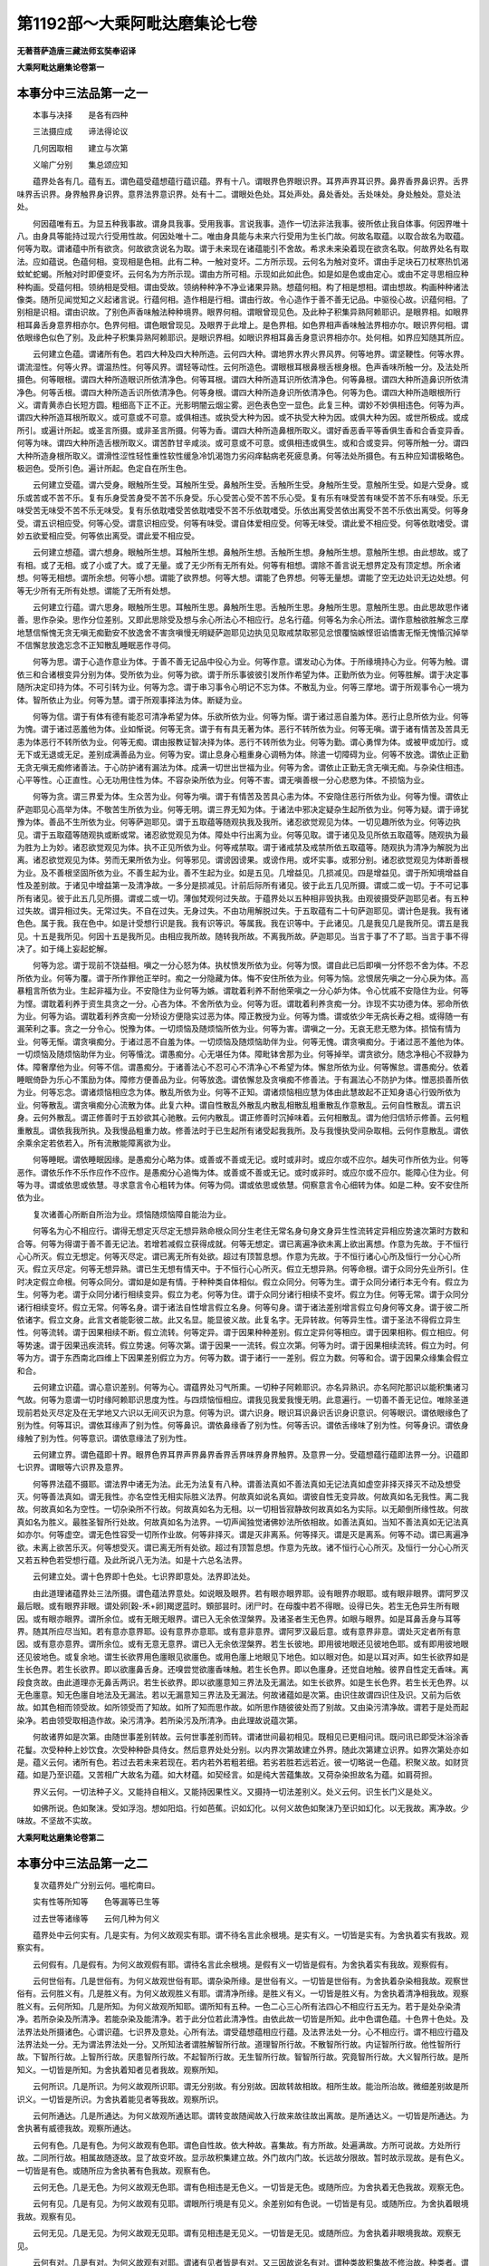 第1192部～大乘阿毗达磨集论七卷
==================================

**无著菩萨造唐三藏法师玄奘奉诏译**

**大乘阿毗达磨集论卷第一**

本事分中三法品第一之一
----------------------

　　本事与决择　　是各有四种

　　三法摄应成　　谛法得论议

　　几何因取相　　建立与次第

　　义喻广分别　　集总颂应知

　　蕴界处各有几。蕴有五。谓色蕴受蕴想蕴行蕴识蕴。界有十八。谓眼界色界眼识界。耳界声界耳识界。鼻界香界鼻识界。舌界味界舌识界。身界触界身识界。意界法界意识界。处有十二。谓眼处色处。耳处声处。鼻处香处。舌处味处。身处触处。意处法处。

　　何因蕴唯有五。为显五种我事故。谓身具我事。受用我事。言说我事。造作一切法非法我事。彼所依止我自体事。何因界唯十八。由身具等能持过现六行受用性故。何因处唯十二。唯由身具能与未来六行受用为生长门故。何故名取蕴。以取合故名为取蕴。何等为取。谓诸蕴中所有欲贪。何故欲贪说名为取。谓于未来现在诸蕴能引不舍故。希求未来染着现在欲贪名取。何故界处名有取法。应如蕴说。色蕴何相。变现相是色相。此有二种。一触对变坏。二方所示现。云何名为触对变坏。谓由手足块石刀杖寒热饥渴蚊虻蛇蝎。所触对时即便变坏。云何名为方所示现。谓由方所可相。示现如此如此色。如是如是色或由定心。或由不定寻思相应种种构画。受蕴何相。领纳相是受相。谓由受故。领纳种种净不净业诸果异熟。想蕴何相。构了相是想相。谓由想故。构画种种诸法像类。随所见闻觉知之义起诸言说。行蕴何相。造作相是行相。谓由行故。令心造作于善不善无记品。中驱役心故。识蕴何相。了别相是识相。谓由识故。了别色声香味触法种种境界。眼界何相。谓眼曾现见色。及此种子积集异熟阿赖耶识。是眼界相。如眼界相耳鼻舌身意界相亦尔。色界何相。谓色眼曾现见。及眼界于此增上。是色界相。如色界相声香味触法界相亦尔。眼识界何相。谓依眼缘色似色了别。及此种子积集异熟阿赖耶识。是眼识界相。如眼识界相耳鼻舌身意识界相亦尔。处何相。如界应知随其所应。

　　云何建立色蕴。谓诸所有色。若四大种及四大种所造。云何四大种。谓地界水界火界风界。何等地界。谓坚鞕性。何等水界。谓流湿性。何等火界。谓温热性。何等风界。谓轻等动性。云何所造色。谓眼根耳根鼻根舌根身根。色声香味所触一分。及法处所摄色。何等眼根。谓四大种所造眼识所依清净色。何等耳根。谓四大种所造耳识所依清净色。何等鼻根。谓四大种所造鼻识所依清净色。何等舌根。谓四大种所造舌识所依清净色。何等身根。谓四大种所造身识所依清净色。何等为色。谓四大种所造眼根所行义。谓青黄赤白长短方圆。粗细高下正不正。光影明闇云烟尘雾。迥色表色空一显色。此复三种。谓妙不妙俱相违色。何等为声。谓四大种所造耳根所取义。或可意或不可意。或俱相违。或执受大种为因。或不执受大种为因。或俱大种为因。或世所极成。或成所引。或遍计所起。或圣言所摄。或非圣言所摄。何等为香。谓四大种所造鼻根所取义。谓好香恶香平等香俱生香和合香变异香。何等为味。谓四大种所造舌根所取义。谓苦酢甘辛咸淡。或可意或不可意。或俱相违或俱生。或和合或变异。何等所触一分。谓四大种所造身根所取义。谓滑性涩性轻性重性软性缓急冷饥渴饱力劣闷痒黏病老死疲息勇。何等法处所摄色。有五种应知谓极略色。极迥色。受所引色。遍计所起。色定自在所生色。

　　云何建立受蕴。谓六受身。眼触所生受。耳触所生受。鼻触所生受。舌触所生受。身触所生受。意触所生受。如是六受身。或乐或苦或不苦不乐。复有乐身受苦身受不苦不乐身受。乐心受苦心受不苦不乐心受。复有乐有味受苦有味受不苦不乐有味受。乐无味受苦无味受不苦不乐无味受。复有乐依耽嗜受苦依耽嗜受不苦不乐依耽嗜受。乐依出离受苦依出离受不苦不乐依出离受。何等身受。谓五识相应受。何等心受。谓意识相应受。何等有味受。谓自体爱相应受。何等无味受。谓此爱不相应受。何等依耽嗜受。谓妙五欲爱相应受。何等依出离受。谓此爱不相应受。

　　云何建立想蕴。谓六想身。眼触所生想。耳触所生想。鼻触所生想。舌触所生想。身触所生想。意触所生想。由此想故。或了有相。或了无相。或了小或了大。或了无量。或了无少所有无所有处。何等有相想。谓除不善言说无想界定及有顶定想。所余诸想。何等无相想。谓所余想。何等小想。谓能了欲界想。何等大想。谓能了色界想。何等无量想。谓能了空无边处识无边处想。何等无少所有无所有处想。谓能了无所有处想。

　　云何建立行蕴。谓六思身。眼触所生思。耳触所生思。鼻触所生思。舌触所生思。身触所生思。意触所生思。由此思故思作诸善。思作杂染。思作分位差别。又即此思除受及想与余心所法心不相应行。总名行蕴。何等名为余心所法。谓作意触欲胜解念三摩地慧信惭愧无贪无嗔无痴勤安不放逸舍不害贪嗔慢无明疑萨迦耶见边执见见取戒禁取邪见忿恨覆恼嫉悭诳谄憍害无惭无愧惛沉掉举不信懈怠放逸忘念不正知散乱睡眠恶作寻伺。

　　何等为思。谓于心造作意业为体。于善不善无记品中役心为业。何等作意。谓发动心为体。于所缘境持心为业。何等为触。谓依三和合诸根变异分别为体。受所依为业。何等为欲。谓于所乐事彼彼引发所作希望为体。正勤所依为业。何等胜解。谓于决定事随所决定印持为体。不可引转为业。何等为念。谓于串习事令心明记不忘为体。不散乱为业。何等三摩地。谓于所观事令心一境为体。智所依止为业。何等为慧。谓于所观事择法为体。断疑为业。

　　何等为信。谓于有体有德有能忍可清净希望为体。乐欲所依为业。何等为惭。谓于诸过恶自羞为体。恶行止息所依为业。何等为愧。谓于诸过恶羞他为体。业如惭说。何等无贪。谓于有有具无著为体。恶行不转所依为业。何等无嗔。谓于诸有情苦及苦具无恚为体恶行不转所依为业。何等无痴。谓由报教证智决择为体。恶行不转所依为业。何等为勤。谓心勇悍为体。或被甲或加行。或无下或无退或无足。差别成满善品为业。何等为安。谓止息身心粗重身心调畅为体。除遣一切障碍为业。何等不放逸。谓依止正勤无贪无嗔无痴修诸善法。于心防护诸有漏法为体。成满一切世出世福为业。何等为舍。谓依止正勤无贪无嗔无痴。与杂染住相违。心平等性。心正直性。心无功用住性为体。不容杂染所依为业。何等不害。谓无嗔善根一分心悲愍为体。不损恼为业。

　　何等为贪。谓三界爱为体。生众苦为业。何等为嗔。谓于有情苦及苦具心恚为体。不安隐住恶行所依为业。何等为慢。谓依止萨迦耶见心高举为体。不敬苦生所依为业。何等无明。谓三界无知为体。于诸法中邪决定疑杂生起所依为业。何等为疑。谓于谛犹豫为体。善品不生所依为业。何等萨迦耶见。谓于五取蕴等随观执我及我所。诸忍欲觉观见为体。一切见趣所依为业。何等边执见。谓于五取蕴等随观执或断或常。诸忍欲觉观见为体。障处中行出离为业。何等见取。谓于诸见及见所依五取蕴等。随观执为最为胜为上为妙。诸忍欲觉观见为体。执不正见所依为业。何等戒禁取。谓于诸戒禁及戒禁所依五取蕴等。随观执为清净为解脱为出离。诸忍欲觉观见为体。劳而无果所依为业。何等邪见。谓谤因谤果。或谤作用。或坏实事。或邪分别。诸忍欲觉观见为体断善根为业。及不善根坚固所依为业。不善生起为业。善不生起为业。如是五见。几增益见。几损减见。四是增益见。谓于所知境增益自性及差别故。于诸见中增益第一及清净故。一多分是损减见。计前后际所有诸见。彼于此五几见所摄。谓或二或一切。于不可记事所有诸见。彼于此五几见所摄。谓或二或一切。薄伽梵观何过失故。于蕴界处以五种相非毁执我。由观彼摄受萨迦耶见者。有五种过失故。谓异相过失。无常过失。不自在过失。无身过失。不由功用解脱过失。于五取蕴有二十句萨迦耶见。谓计色是我。我有诸色色。属于我。我在色中。如是计受想行识是我。我有识等识。等属我。我在识等中。于此诸见。几是我见几是我所见。谓五是我见。十五是我所见。何因十五是我所见。由相应我所故。随转我所故。不离我所故。萨迦耶见。当言于事了不了耶。当言于事不得决了。如于绳上妄起蛇解。

　　何等为忿。谓于现前不饶益相。嗔之一分心怒为体。执杖愤发所依为业。何等为恨。谓自此已后即嗔一分怀怨不舍为体。不忍所依为业。何等为覆。谓于所作罪他正举时。痴之一分隐藏为体。悔不安住所依为业。何等为恼。忿恨居先嗔之一分心戾为体。高暴粗言所依为业。生起非福为业。不安隐住为业何等为嫉。谓耽着利养不耐他荣嗔之一分心妒为体。令心忧戚不安隐住为业。何等为悭。谓耽着利养于资生具贪之一分。心吝为体。不舍所依为业。何等为诳。谓耽着利养贪痴一分。诈现不实功德为体。邪命所依为业。何等为谄。谓耽着利养贪痴一分矫设方便隐实过恶为体。障正教授为业。何等为憍。谓或依少年无病长寿之相。或得随一有漏荣利之事。贪之一分令心。悦豫为体。一切烦恼及随烦恼所依为业。何等为害。谓嗔之一分。无哀无悲无愍为体。损恼有情为业。何等无惭。谓贪嗔痴分。于诸过恶不自羞为体。一切烦恼及随烦恼助伴为业。何等无愧。谓贪嗔痴分。于诸过恶不羞他为体。一切烦恼及随烦恼助伴为业。何等惛沈。谓愚痴分。心无堪任为体。障毗钵舍那为业。何等掉举。谓贪欲分。随念净相心不寂静为体。障奢摩他为业。何等不信。谓愚痴分。于诸善法心不忍可心不清净心不希望为体。懈怠所依为业。何等懈怠。谓愚痴分。依着睡眠倚卧为乐心不策励为体。障修方便善品为业。何等放逸。谓依懈怠及贪嗔痴不修善法。于有漏法心不防护为体。憎恶损善所依为业。何等忘念。谓诸烦恼相应念为体。散乱所依为业。何等不正知。谓诸烦恼相应慧为体由此慧故起不正知身语心行毁所依为业。何等散乱。谓贪嗔痴分心流散为体。此复六种。谓自性散乱外散乱内散乱相散乱粗重散乱作意散乱。云何自性散乱。谓五识身。云何外散乱。谓正修善时于五妙欲其心驰散。云何内散乱。谓正修善时沉掉味着。云何相散乱。谓为他归信矫示修善。云何粗重散乱。谓依我我所执。及我慢品粗重力故。修善法时于已生起所有诸受起我我所。及与我慢执受间杂取相。云何作意散乱。谓依余乘余定若依若入。所有流散能障离欲为业。

　　何等睡眠。谓依睡眠因缘。是愚痴分心略为体。或善或不善或无记。或时或非时。或应尔或不应尔。越失可作所依为业。何等恶作。谓依乐作不乐作应作不应作。是愚痴分心追悔为体。或善或不善或无记。或时或非时。或应尔或不应尔。能障心住为业。何等为寻。谓或依思或依慧。寻求意言令心粗转为体。何等为伺。谓或依思或依慧。伺察意言令心细转为体。如是二种。安不安住所依为业。

　　复次诸善心所断自所治为业。烦恼随烦恼障自能治为业。

　　何等名为心不相应行。谓得无想定灭尽定无想异熟命根众同分生老住无常名身句身文身异生性流转定异相应势速次第时方数和合等。何等为得谓于善不善无记法。若增若减假立获得成就。何等无想定。谓已离遍净欲未离上欲出离想。作意为先故。于不恒行心心所灭。假立无想定。何等灭尽定。谓已离无所有处欲。超过有顶暂息想。作意为先故。于不恒行诸心心所及恒行一分心心所灭。假立灭尽定。何等无想异熟。谓已生无想有情天中。于不恒行心心所灭。假立无想异熟。何等命根。谓于众同分先业所引。住时决定假立命根。何等众同分。谓如是如是有情。于种种类自体相似。假立众同分。何等为生。谓于众同分诸行本无今有。假立为生。何等为老。谓于众同分诸行相续变异。假立为老。何等为住。谓于众同分诸行相续不变坏。假立为住。何等无常。谓于众同分诸行相续变坏。假立无常。何等名身。谓于诸法自性增言假立名身。何等句身。谓于诸法差别增言假立句身何等文身。谓于彼二所依诸字。假立文身。此言文者能彰彼二故。此又名显。能显彼义故。此复名字。无异转故。何等异生性。谓于圣法不得假立异生性。何等流转。谓于因果相续不断。假立流转。何等定异。谓于因果种种差别。假立定异何等相应。谓于因果相称。假立相应。何等势速。谓于因果迅疾流转。假立势速。何等次第。谓于因果一一流转。假立次第。何等为时。谓于因果相续流转。假立为时。何等为方。谓于东西南北四维上下因果差别假立为方。何等为数。谓于诸行一一差别。假立为数。何等和合。谓于因果众缘集会假立和合。

　　云何建立识蕴。谓心意识差别。何等为心。谓蕴界处习气所熏。一切种子阿赖耶识。亦名异熟识。亦名阿陀那识以能积集诸习气故。何等为意谓一切时缘阿赖耶识思度为性。与四烦恼恒相应。谓我见我爱我慢无明。此意遍行。一切善不善无记位。唯除圣道现前若处灭尽定及在无学地又六识以无间灭识为意。何等为识。谓六识身。眼识耳识鼻识舌识身识意识。何等眼识。谓依眼缘色了别为性。何等耳识。谓依耳缘声了别为性。何等鼻识。谓依鼻缘香了别为性。何等舌识。谓依舌缘味了别为性。何等身识。谓依身缘触了别为性。何等意识。谓依意缘法了别为性。

　　云何建立界。谓色蕴即十界。眼界色界耳界声界鼻界香界舌界味界身界触界。及意界一分。受蕴想蕴行蕴即法界一分。识蕴即七识界。谓眼等六识界及意界。

　　何等界法蕴不摄耶。谓法界中诸无为法。此无为法复有八种。谓善法真如不善法真如无记法真如虚空非择灭择灭不动及想受灭。何等善法真如。谓无我性。亦名空性无相实际胜义法界。何故真如说名真如。谓彼自性无变异故。何故真如名无我性。离二我故。何故真如名为空性。一切杂染所不行故。何故真如名为无相。以一切相皆寂静故何故真如名为实际。以无颠倒所缘性故。何故真如名为胜义。最胜圣智所行处故。何故真如名为法界。一切声闻独觉诸佛妙法所依相故。如善法真如。当知不善法真如无记法真如亦尔。何等虚空。谓无色性容受一切所作业故。何等非择灭。谓是灭非离系。何等择灭。谓是灭是离系。何等不动。谓已离遍净欲。未离上欲苦乐灭。何等想受灭。谓已离无所有处欲。超过有顶暂息想。作意为先故。诸不恒行心心所灭。及恒行一分心心所灭又若五种色若受想行蕴。及此所说八无为法。如是十六总名法界。

　　云何建立处。谓十色界即十色处。七识界即意处。法界即法处。

　　由此道理诸蕴界处三法所摄。谓色蕴法界意处。如说眼及眼界。若有眼亦眼界耶。设有眼界亦眼耶。或有眼非眼界。谓阿罗汉最后眼。或有眼界非眼。谓处卵[穀-禾+卵]羯逻蓝时。頞部昙时。闭尸时。在母腹中若不得眼。设得已失。若生无色异生所有眼因。或有眼亦眼界。谓所余位。或有无眼无眼界。谓已入无余依涅槃界。及诸圣者生无色界。如眼与眼界。如是耳鼻舌身与耳等界。随其所应尽当知。若有意亦意界耶。设有意界亦意耶。或有意非意界。谓阿罗汉最后意。或有意界非意。谓处灭定者所有意因。或有意亦意界。谓所余位。或有无意无意界。谓已入无余依涅槃界。若生长彼地。即用彼地眼还见彼地色耶。或有即用彼地眼还见彼地色。或复余地。谓生长欲界用色廛眼见欲廛色。或用色廛上地眼见下地色。如以眼对色。如是以耳对声。如生长欲界如是生长色界。若生长欲界。即以欲廛鼻舌身。还嗅尝觉欲廛香味触。若生长色界。即以色廛身。还觉自地触。彼界自性定无香味。离段食贪故。由此道理亦无鼻舌两识。若生长欲界。即以欲廛意知三界法及无漏法。如生长欲界。如是生长色界。若生长无色界。以无色廛意。知无色廛自地法及无漏法。若以无漏意知三界法及无漏法。何故诸蕴如是次第。由识住故谓四识住及识。又前为后依故。如其色相而领受故。如所领受而了知故。如所了知而思作故。如所思作随彼彼处而了别故。又由染污清净故。谓若于是处而起染净。若由领受取相造作故。染污清净。若所染污及所清净。由此理故说蕴次第。

　　何故诸界如是次第。由随世事差别转故。云何世事差别而转。谓诸世间最初相见。既相见已更相问讯。既问讯已即受沐浴涂香花鬘。次受种种上妙饮食。次受种种卧具侍女。然后意界处处分别。以内界次第故建立外界。随此次第建立识界。如界次第处亦如是。蕴义云何。诸所有色。若过去若未来若现在。若内若外若粗若细。若劣若胜若远若近。彼一切略说一色蕴。积聚义故。如财货蕴。如是乃至识蕴。又苦相广大故名为蕴。如大材蕴。如契经言。如是纯大苦蕴集故。又荷杂染担故名为蕴。如肩荷担。

　　界义云何。一切法种子义。又能持自相义。又能持因果性义。又摄持一切法差别义。处义云何。识生长门义是处义。

　　如佛所说。色如聚沫。受如浮泡。想如阳焰。行如芭蕉。识如幻化。以何义故色如聚沫乃至识如幻化。以无我故。离净故。少味故。不坚故不实故。

**大乘阿毗达磨集论卷第二**

本事分中三法品第一之二
----------------------

　　复次蕴界处广分别云何。嗢柁南曰。

　　实有性等所知等　　色等漏等已生等

　　过去世等诸缘等　　云何几种为何义

　　蕴界处中云何实有。几是实有。为何义故观实有耶。谓不待名言此余根境。是实有义。一切皆是实有。为舍执着实有我故。观察实有。

　　云何假有。几是假有。为何义故观假有耶。谓待名言此余根境。是假有义一切皆是假有。为舍执着实有我故。观察假有。

　　云何世俗有。几是世俗有。为何义故观世俗有耶。谓杂染所缘。是世俗有义。一切皆是世俗有。为舍执着杂染相我故。观察世俗有。云何胜义有。几是胜义有。为何义故观胜义有耶。谓清净所缘。是胜义有义。一切皆是胜义有。为舍执着清净相我故。观察胜义有。云何所知。几是所知。为何义故观所知耶。谓所知有五种。一色二心三心所有法四心不相应行五无为。若于是处杂染清净。若所杂染及所清净。若能杂染及能清净。若于此分位若此清净性。由依此故一切皆是所知。此中色谓色蕴。十色界十色处。及法界法处所摄诸色。心谓识蕴。七识界及意处。心所有法。谓受蕴想蕴相应行蕴。及法界法处一分。心不相应行。谓不相应行蕴及法界法处一分。无为谓法界法处一分。又所知法者谓胜解智所行故。道理智所行故。不散智所行故。内证智所行故。他性智所行故。下智所行故。上智所行故。厌患智所行故。不起智所行故。无生智所行故。智智所行故。究竟智所行故。大义智所行故。是所知义。一切皆是所知。为舍执着知者见者我故。观察所知。

　　云何所识。几是所识。为何义故观所识耶。谓无分别故。有分别故。因故转故相故。相所生故。能治所治故。微细差别故是所识义。一切皆是所识。为舍执着能见者等我故。观察所识。

　　云何所通达。几是所通达。为何义故观所通达耶。谓转变故随闻故入行故来故往故出离故。是所通达义。一切皆是所通达。为舍执著有威德我故。观察所通达。

　　云何有色。几是有色。为何义故观有色耶。谓色自性故。依大种故。喜集故。有方所故。处遍满故。方所可说故。方处所行故。二同所行故。相属故随逐故。显了故变坏故。显示故积集建立故。外门故内门故。长远故分限故。暂时故示现故。是有色义。一切皆是有色。或随所应为舍执著有色我故。观察有色。

　　云何无色。几是无色。为何义故观无色耶。谓有色相违是无色义。一切皆是无色。或随所应。为舍执着无色我故。观察无色。

　　云何有见。几是有见。为何义故观有见耶。谓眼所行境是有见义。余差别如有色说。一切皆是有见。或随所应。为舍执着眼境我故。观察有见。

　　云何无见。几是无见。为何义故观无见耶。谓有见相违是无见义。一切皆是无见。或随所应。为舍执着非眼境我故。观察无见。

　　云何有对。几是有对。为何义故观有对耶。谓诸有见者皆是有对。又三因故说名有对。谓种类故积集故不修治故。种类者。谓诸色法互为能碍互为所碍。积集者。谓极微已上。不修治者。谓非三摩地自在转色。又损害依处是有对义。一切皆是有对。或随所应为舍执着不遍行我故。观察有对。

　　云何无对。几是无对。为何义故观无对耶。谓有对相违是无对义。一切皆是无对。或随所应。为舍执着。遍行我故。观察无对。

　　云何有漏。几是有漏。为何义故观有漏耶。谓漏自性故。漏相属故。漏所缚故。漏所随故。漏随顺故。漏种类故。是有漏义五取蕴十五界十处全。及三界二处少分。是有漏。为舍执着漏合我故。观察有漏。

　　云何无漏。几是无漏为何义故观无漏耶。谓有漏相违是无漏义。五无取蕴全及三界二处少分。是无漏为舍执着离漏我故。观察无漏。

　　云何有诤。几是有诤。为何义故观有诤耶。谓依如是贪嗔痴故。执持刀杖发起一切斗讼违诤。彼自性故。彼相属故。彼所缚故。彼所随故。彼随顺故。彼种类故。是有诤义。乃至有漏有尔所量。有诤亦尔。为舍执着诤合我故观察有诤。

　　云何无诤。几是无诤。为何义故观无诤耶。谓有诤相违是无诤义。乃至无漏有尔所量。无诤亦尔。为舍执着离诤我故。观察无诤。

　　云何有染。几是有染。为何义故观有染耶。谓衣如是贪嗔痴故。染着后有自身。彼自性故。彼相属故。彼所缚故。彼随逐故。彼随顺故。彼种类故。是有染义。乃至有诤有尔所量。有染亦尔。为舍执着染合我故。观察有染。

　　云何无染。几是无染。为何义故观无染耶。谓有染相违是无染义乃至无诤有尔所量。无染亦尔。为舍执着离染我故。观察无染。

　　云何依耽嗜。几是依耽嗜。为何义故观依耽嗜耶。谓依如是贪嗔痴故染着五欲。彼自性故。彼相属故。彼所缚故。彼随逐故。彼随顺故。彼种类故。是依耽嗜义。乃至有染有尔所量。依耽嗜亦尔。为舍执着耽嗜合我故。观察依耽嗜。

　　云何依出离。几是依出离。为何义故观依出离耶。谓依耽嗜相违是依出离义。乃至无染有尔所量。出离亦尔。为舍执着离耽嗜我故。观察出离。

　　云何有为。几是有为。为何义故观有为耶。谓若法有生灭住异。可知是有为义。一切皆是有为唯除法界法处一分。为舍执着无常我故。观察有为。

　　云何无为。几是无为。为何义故观无为耶。谓有为相违是无为义。法界法处一分是无为。为舍执着常住我故。观察无为。无取五蕴当言有为当言无为。彼不应言有为无为。何以故。诸业烦恼所不为故。不应言有为。随欲现前不现前故。不应言无为。如世尊说。法有二种。谓有为无为。云何今说此法非有为非无为。若由此义说名有为。不以此义说名无为。若由此义说名无为。不以此义说名有为。依此道理唯说二种。

　　云何世间。几是世间。为何义故观世间耶。谓三界所摄。及出世智后所得似彼显现。是世间义。诸蕴一分十五界十处全。及三界二处一分是世间。为舍执着世依我故观察世间。

　　云何出世。几是出世。为何义故观出世耶。谓能对治三界。无颠倒无戏论无分别故。是无分别出世间义。又出世后所得亦名出世。依止出世故是出世义。诸蕴一分及三界二处一分是出世。为舍执着独存我故。观察出世。

　　云何已生几是已生。为何义故观已生耶。谓过去现在是已生义。一切一分是已生。为舍执着非常我故。观察已生。又有二十四种已生。谓最初已生。相续已生。长养已生。依止已生。转变已生。成熟已生。退堕已生。胜进已生。清净已生。不清净已生。运转已生。有种已生。无种已生。影像自在示现已生。展转已生刹那坏已生。离会已生。异位已生。生死已生成坏已生。先时已生。死时已生。中时已生续时已生。

　　云何非已生。几是非已生。为何义故观非已生耶。谓未来及无为法是非已生义。一切一分是非已生。为舍执着常住我故。观察非已生。又已生相违是非已生义。

　　云何能取。几是能取。为何义故观能取耶。谓诸色根及心心所是能取义。三蕴全色行蕴一分。十二界六处全。及法界法处一分是能取。为舍执着能受用我故。观察能取。又能取有四种。谓不至能取。至能取。自相现在各别境界能取。自相共相一切时一切境界能取。又由和合识等生故。假立能取。

　　云何所取。几是所取。为何义故观所取耶。谓诸能取亦是所取。或有所取非能取。谓唯是取所行义。一切皆是所取。为舍执着境界我故。观察所取。

　　云何外门。几是外门。为何义故观外门耶。谓欲界所系法是外门义。除依佛教所生闻思慧及彼随法行所摄心心所等。四界二处全及余一分。欲界所摄是外门。为舍执着不离欲我故。观察外门。

　　云何内门。几是内门。为何义故观内门耶。谓外门相违是内门义。除四界二处全及余一分是内门。为舍执着离欲我故。观察内门。

　　云何染污。几是染污为何义故观染污耶。谓不善及有覆无记法是染污义。有覆无记者。谓遍行意相应烦恼等。及色无色界系诸烦恼等。诸蕴十界四处一分是染污。为舍执着烦恼合我故。观察染污。

　　云何不染污。几是不染污。为何义故观不染污耶。谓善及无覆无记法是不染污义。八界八处全。诸蕴及余界处一分是不染污。为舍执着离烦恼我故。观察不染污。

　　云何过去。几是过去。为何义故观过去耶。谓自相已生已灭故。因果已受用故。染净功用已谢故。摄因已坏故。果及自相有非有故。忆念分别相故。恋为杂染相故。舍为清净相故。是过去义。一切一分是过去。为舍执着流转我故。观察过去。

　　云何未来。几是未来。为何义故观未来耶。谓有因非已生故。未得自相故。因果未受用故。杂染清净性未现前故。因及自相有非有故。希为杂染相故。不希为清净相故。是未来义。一切一分是未来。为舍执着流转我故。观察未来。

　　云何现在。几是现在。为何义故观现在耶。谓自相已生未灭故因果受用未受用故。杂染清净正现前故。能显过去未来相故。作用现前故。是现在义。一切一分是现在为舍执着流转我故。观察现在。

　　何故过去未来现在。说名言事非涅槃等。内自所证不可说故。唯曾当现是言说所依故。

　　云何善。几是善。为何义故观善耶。谓自性故相属故。随逐故发起故。胜义故生得故。加行故现前供养故。饶益故引摄故。对治故寂静故等流故。是善义。五蕴十界四处一分是善。为舍执着法合我故。观察善。何等自性善。谓信等十一心所有法。何等相属善。谓彼相应法。何等随逐善。谓即彼诸法习气。何等发起善。谓彼所发身业语业。何等胜义善。谓真如。何等生得善。谓即彼诸善法。由先串习故感得如是报。由此自性即于是处不由思惟任运乐住。何等加行善谓依止亲近善丈夫故。听闻正法如理作意。修习净善法随法行。何等现前供养善。谓想对如来。建立灵庙图写尊容。或想对正法。书治法藏兴供养业。何等饶益善。谓以四摄事饶益一切有情。何等引摄善。谓施性福业事及戒性福业事故引摄生天乐异熟引摄生富贵家。引摄随顺清净法。何等对治善。谓厌坏对治。断对治。持对治远分对治。伏对治。离系对治。烦恼障对治。所知障对治。何等寂静善。谓永断贪欲。永断嗔恚。永断愚痴。永断一切烦恼。若想受灭。若有余依涅槃界。若无余依涅槃界。若无所住涅槃界。何等等流善。谓已得寂静者。由此增上力故。发起胜品神通等世出世共不共功德。

　　云何不善。几是不善。为何义故观不善耶。谓自性故相属故随逐故发起故。胜义故生得故加行故现前供养故。损害故引摄故所治故障碍故。是不善义。五蕴十界四处一分是不善。为舍执着非法合我故。观察不善。何等自性不善。谓除染污意相应及色无色界烦恼等。所余能发恶行烦恼随烦恼。何等相属不善。谓即此烦恼随烦恼相应法。何等随逐不善。谓即彼习气。何等发起不善。谓彼所起身业语业。何等胜义不善。谓一切流转。何等生得不善。谓由串习不善故。感得如是异熟。由此自性即于不善任运乐住。何等加行不善。谓依止亲近不善丈夫故。听闻不正法不如理作意行身语意恶行。何等现前供养不善。谓想对归依随一天众已。或杀害意为先。或邪恶意为先。建立祠庙广兴供养业。令无量众广树非福何等损害不善。谓于一切处起身语意种种邪行。何等引摄不善。谓行身语意诸恶行已。于恶趣善趣引摄不爱果异熟。或引或满。何等所治不善。谓诸对治所对治法。何等障碍不善。谓能障碍诸善品法。

　　云何无记。几是无记。为何义故观无记耶。谓自性故相属故。随逐故发起故。胜义故生得故。加行故现前供养故。饶益故受用故。引摄故对治故。寂静故等流故。是无记义。八界八处全及余蕴界处一分是无记。为舍执着离法非法我故。观察无记。何等自性无记。谓八色界处意相应品命根众同分名句文身等。何等相属无记。谓怀非秽非净心者。所有由名句文身所摄受心心所法。何等随逐无记。谓即彼戏论习气。何等发起无记。谓彼所摄受诸心心所法。所发身业语业。何等胜义无记。谓虚空非择灭。何等生得无记。谓诸不善有漏善法异熟。何等加行无记。谓非染非善心者。所有威仪路工巧处法。何等现前供养无记。谓如有一想对归依随一天众。远离杀害意邪恶见。建立祠庙兴供养业。令无量众于如是处不生长福非福何等饶益无记。谓如有一于自仆使妻子等所。以非秽非净心而行惠施。何等受用无记。谓如有一以无简择无染污心受用资具。何等引摄无记。谓如有一于工巧处串习故。于当来世复引摄如是相身。由此身故习工巧处速疾究竟。何等对治无记。谓如有一为治疾病得安乐故。以简择心好服医药。何等寂静无记。谓色无色界诸烦恼等。由奢摩他所藏伏故。何等等流无记。谓变化心俱生品。

　　复有示现善不善无记法。此复云何。谓佛及得第一究竟菩萨摩诃萨。为欲饶益诸有情故有所示现。当知此中无有一法真实可得。

　　云何欲界系。几是欲界系。为何义故观欲界系耶。谓未离欲者所有善不善无记法。是欲界系义。四界二处全及余蕴界处一分。是欲界系。为舍执着未离欲界欲我故。观察欲界系。

　　云何色界系。几是色界系。为何义故观色界系耶。谓已离欲界欲未离色界欲者。所有善无记法。是色界系义。除前所说四界二处余蕴界处一分。是色界系。为舍执着离欲界欲我故。观察色界系。

　　云何无色界系。几是无色界系。为何义故观无色界系耶。谓已离色界欲未离无色界欲者。所有善无记法。是无色界系义。三界二处四蕴一分。是无色界系。为舍执着离色界欲我故。观察无色界系。

　　复次有一分离欲具分离欲通达离欲损伏离欲永害离欲。复有十种离欲。谓自性离欲。损害离欲。任持离欲。增上离欲。愚痴离欲。对治离欲。遍知离欲。永断离欲。有上离欲。无上离欲。何等自性离欲。谓于苦受及顺苦受处法生厌背性。何等损害离欲。谓习欲者畅热恼已生厌背性。何等任持离欲。谓饱食已于诸美膳生厌背性。何等增上离欲。谓得胜处已于下劣处生厌背性。何等愚痴离欲。谓诸愚夫于涅槃界生厌背性。何等对治离欲。谓由世间出世间道断诸烦恼。何等遍知离欲。谓已得见道者。于三界法生厌背性。何等永断离欲。谓永断地地诸烦恼已生厌背性。何等有上离欲。谓世间声闻独觉所有离欲。何等无上离欲。谓佛菩萨所有离欲。为欲利乐诸有情故。

　　云何有学。几是有学。为何义故观有学耶。谓求解脱者所有善法。是有学义。十界四处诸蕴一分。是有学。为舍执着求解脱我故。观察有学。

　　云何无学。几是无学。为何义故观无学耶。谓于诸学处已得究竟者所有善法。是无学义。为舍执着已脱我故。观察无学。

　　云何非学非无学。几是非学非无学。为何义故观非学非无学耶。谓诸异生所有善不善无记法。及诸学者染污无记法。诸无学者无记法并无为法。是非学非无学义。八界八处全及余蕴界处一分。是非学非无学。为舍执着不解脱我故。观察非学非无学。

　　云何见所断。几是见所断。为何义故观见所断耶。谓分别所起染污见疑见处疑处。及于见等所起邪行烦恼随烦恼及由见等所发身语意业。并一切恶趣等蕴界处。是见所断义。一切一分是见所断。为舍执着见圆满我故。观察见所断。

　　云何修所断。几是修所断。为何义故观修所断耶。谓得见道后见所断相违诸有漏法。是修所断义。一切一分是修所断。为舍执着修圆满我故。观察修所断。

　　云何非所断。几是非所断。为何义故观非所断耶。谓诸无漏法除顺决择分。是非所断。十界四处诸蕴一分。是非所断。为舍执着成满我故观察非所断。

　　云何缘生。几是缘生。为何义故观缘生耶。谓相故分别支故略摄支故建立支缘故建立支业故支杂染摄故义故甚深故差别故顺逆故。是缘生义。一切皆是缘生。唯除法界法处一分诸无为法。为舍执着无因不平等因我法故观察缘生。

　　何等相故。谓无作缘生故。无常缘生故。势用缘生故。是缘生相。

　　何等分别支故。谓分别缘生为十二分。何等十二。谓无明行识名色六处触受爱取有生及老死。

　　何等略摄支故。谓能引支所引支。能生支所生支。能引支者。谓无明行识。所引支者。谓名色六处触受。能生支者。谓爱取有。所生支者谓生老死。

　　何等建立支缘故。谓习气故引发故思惟故俱有故。建立支缘随其所应。

　　何等建立支业故。谓无明有二种业。一令诸有情于有愚痴。二与行作缘。行有二种业。一令诸有情于诸趣中种种差别。二与识作缘。由熏习故。识有二种业。一持诸有情所有业缚。二与名色作缘。名色有二种业。一摄诸有情自体。二与六处作缘。六处有二种业。一摄诸有情自体圆满。二与触作缘。触有二种业。一令诸有情于所受用境界流转。二与受作缘受有二种业。一令诸有情于所受用生果流转。二与爱作缘。爱有二种业。一引诸有情流转生死。二与取作缘。取有二种业。一为取后有。令诸有情发有取识。二与有作缘。有有二种业。一令诸有情后有现前。二与生作缘。生有二种业。一令诸有情名色六处触受次第生起。二与老死作缘。老死有二种业。一数令有情时分变异。二数令有情寿命变异何等支杂染摄故。谓若无明若爱若取。是烦恼杂染所摄。若行若识若有。是业杂染所摄。余是生杂染所摄。

　　何等义故。谓无作者义。有因义。离有情义。依他起义。无作用义。无常义。有刹那义。因果相续不断义。因果相似摄受义。因果差别义。因果决定义。是缘起义。

　　何等甚深故。谓因甚深故。相甚深故。生甚深故。住甚深故。转甚深故。是甚深义。又诸缘起法虽刹那灭而住可得。虽无作用缘而有功能缘可得。虽离有情而有情可得。虽无作者而诸业果不坏可得。是故甚深。又诸缘起法。不从自生。不从他生不从共生。非不自作他作因生。是故甚深。

　　何等差别故。谓识生差别故。内死生差别故。外谷等生差别故。成坏差别故。食持差别故。爱非爱趣分别差别故。清净差别故。威德差别故。是差别义。

　　何等顺逆故谓杂染顺逆故清净顺逆。故是说缘起顺逆义。

**大乘阿毗达磨集论卷第三**

本事分中三法品第一之三
----------------------

　　云何缘。几是缘。为何义故观缘耶。谓因故等无间故所缘故增上故。是缘义。一切是缘。为舍执着我为因法故。观察缘何等因缘。谓阿赖耶识及善习气。又自性故差别故助伴故等行故增益故障碍故摄受故。是因缘义。自性者。谓能作因。自性差别者。谓能作因差别。略有二十种。一生能作。谓识和合望识。二住能作。谓食望已生及求生有情。三持能作。谓大地望有情。四照能作。谓灯等望诸色。五变坏能作。谓火望薪。六分离能作。谓镰等望所断。七转变能作。谓工巧智等望金银等物。八信解能作。谓烟望火。九显了能作。谓宗因喻望所成义。十等至能作。谓圣道望涅槃。十一随说能作。谓名想见。十二观待能作。谓观待此故于彼求欲生。如待饥渴追求饮食。十三牵引能作。谓悬远缘。如无明望老死。十四生起能作。谓邻近缘。如无明望行。十五摄受能作。谓所余缘。如田水粪等望谷生等。十六引发能作。谓随顺缘。如正事王令王悦豫。十七定别能作。谓差别缘。如五趣缘望五趣果。十八同事能作。谓和合缘。如根不坏境界现前。作意正起望所生识。十九相违能作。谓障碍缘。如雹望谷。二十不相违能作。谓无障碍缘。如谷无障。助伴者。谓诸法共有而生必无缺减。如四大种及所造色随其所应。等行者。谓诸法共有等行所缘必无缺减。如心心所。增益者。谓前际修善不善无记法故。能令后际善等诸法展转增胜后后生起。障碍者。谓随所数习诸烦恼故。随所有惑皆得相续增长坚固。乃令相续远避涅槃。摄受者。谓不善及善有漏法能摄受自体故。

　　何等等无间缘。谓中无间隔。等无间故。同分异分心心所生。等无间故。是等无间缘义。何等所缘缘。谓有分齐境所缘故。无分齐境所缘故。无异行相境所缘故。有异行相境所缘故。有事境所缘故。无事境所缘故。事所缘故。分别所缘故。有颠倒所缘故。无颠倒所缘故。有碍所缘故。无碍所缘故。是所缘缘义。何等增上缘。谓任持增上故。引发增上故。俱有增上故。境界增上故。产生增上故。住持增上故。受用果增上故。世间清净离欲增上故。出世清净离欲增上故。是增上缘义。

　　云何同分彼同分。几是同分彼同分。为何义故观同分彼同分耶。谓不离识彼相似根于境相续生故。离识自相似相续生故。是同分彼同分义。色蕴一分眼等五有色界处一分。是同分彼同分。为舍执着与识相应不相应我故。观察同分彼同分。

　　云何执受。几是执受。为何义故观执受耶。谓受生所依色故。是执受义。色蕴一分五有色界处全及四一分。是执受。为舍执着身自在转我故。观察执受。

　　云何根。几是根为何义故观根耶谓取境增上故。种族不断增上故。众同分住增上故受用净不净业果增上故。世间离欲增上故。出世离欲增上故。是根义。受识蕴全色行蕴一分。十二界六处全法界法处一分。是根为舍执着增上我故观察根。

　　云何苦苦性。几是苦苦性。为何义故观苦苦性耶。谓苦受自相故。随顺苦受法自相故。是苦苦性义。一切一分是苦苦性。为舍执著有苦我故。观察苦苦性。

　　云何坏苦性。几是坏苦性。为何义故观坏苦性耶。谓乐受变坏自相故。随顺乐受法变坏自相故。于彼爱心变坏故。是坏苦性义。一切一分是坏苦性。为舍执著有乐我故。观察坏苦性。

　　云何行苦性。几是行苦性。为何义故观行苦性耶。谓不苦不乐受自相故。随顺不苦不乐受法自相故。彼二粗重所摄受故。不离二无常所随不安隐故。是行苦性义。除三界二处诸蕴一分。一切是行苦性。为舍执著有不苦不乐我故观察行苦性。

　　云何有异熟。几是有异熟。为何义故观有异熟耶。谓不善及善有漏。是有异熟。十界四处诸蕴一分。是有异熟。为舍执着能舍能续诸蕴我故。观察有异熟。又异熟者。唯阿赖耶识及相应法。余但异熟生非异熟。

　　云何食。几是食。为何义故观食耶。谓变坏故。有变坏者境界故。有境界者希望故。有希望者取故。有取者是食义。三蕴十一界五处一分是食为舍执着由食住我故。观察食。又此食差别建立略有。四种一不净依止住食。二净不净依止住食。三清净依止住食。四示现住食。

　　云何有上。几是有上。为何义故观有上耶。谓一切有为故。无为一分故。是有上义。除法界法处一分。一切是有上。为舍执着下劣事我故。观察有上。

　　云何无上。几是无上。为何义故观无上耶。谓无为一分故。是无上义。法界法处一分。是无上。为舍执着最胜事我故。观察无上。

　　由此所说差别道理。余无量门可类观察。复次蕴界处差别略有三种。谓遍计所执相差别。所分别相差别。法性相差别。何等遍计所执相差别。谓于蕴界处中。遍计所执我。有情命者生者养者数取趣者意生者摩纳婆等。何等所分别相差别。谓即蕴界处法。何等法性相差别。谓即于蕴界处中我等无性无我。有性。

　　复有四种差别。谓相差别。分别差别。依止差别。相续差别。何等相差别。谓蕴界处一一自相差别。何等分别差别。谓即于蕴界处中。实有假有。世俗有胜义有。有色无色。有见无见。如是等无量差别分别如前说。何等依止差别。谓乃至有情依止差别有尔所。当知蕴界处亦尔。何等相续差别。谓一一刹那蕴界处转。于相差别善巧为何所了知。谓了知我执过患。于分别差别善巧为何所了知。谓了知聚想过患。于依止差别善巧为何所了知。谓了知不作而得。虽作而失想过患。于相续差别善巧为何所了知。谓了知安住想过患。

　　又蕴界处有六种差别。谓外门差别。内门差别。长时差别。分限差别。暂时差别。显示差别。何等外门差别。谓多分欲界差别。何等内门差别。谓一切定地。何等长时差别。谓诸异生。何等分限差别。谓诸有学。及除最后刹那蕴界处。所余无学。何等暂时差别谓诸无学最后刹那蕴界处。何等显示差别。谓诸佛及已得究竟菩萨摩诃萨所示现诸蕴界处。

本事分中摄品第二
----------------

　　云何摄。略说摄有十一种。谓相摄界摄种类摄分位摄伴摄方摄时摄一分摄具分摄更互摄胜义摄。

　　何等相摄。谓蕴界处一一自相。即体自摄。

　　何等界摄。谓蕴界处所有种子阿赖耶识能摄彼界。

　　何等种类摄。谓蕴界处其相虽异。蕴义界义处义等故展转相摄。

　　何等分位摄。谓乐位蕴界处即自相摄。苦位不苦不乐位亦尔。分位等故。

　　何等伴摄。谓色蕴与余蕴互为伴故。即摄助伴余蕴界处亦尔。

　　何等方摄。谓依东方诸蕴界处还自相摄。余方蕴界处亦尔。

　　何等时摄。谓过去世诸蕴界处还自相摄。未来现在诸蕴界处亦尔。

　　何等一分摄。谓所有法蕴界处所摄但摄一分非余。应知一分摄。

　　何等具分摄。谓所有法蕴界处所摄。能摄全分。应知具分摄。

　　何等更互摄。谓色蕴摄几界几处。十全一少分。受蕴摄几界几处。一少分。如受蕴想行蕴亦尔。识蕴摄几界几处。七界一处。眼界摄几蕴几处。色蕴少分一处全。如眼界耳鼻舌身色声香味触界亦尔。意界摄几蕴几处。一蕴一处。法界摄几蕴几处。三蕴全色蕴少分一处全。眼识界摄几蕴几处。识蕴意处少分。如眼识耳鼻舌身意识界亦尔。眼处摄几蕴几界。色蕴少分一界全。如眼处耳鼻舌身色声香味触处亦尔意处摄几蕴几界。一蕴七界。法处摄几蕴几界。三蕴全一少分一界全。如是诸余法以蕴界处名说。及余非蕴界处名说。如实有假有世俗有胜义有。所知所识所达。有色无色有见无见。如是等如前所显。随其所应与蕴界处更互相摄。尽当知。

　　何等胜义摄。谓蕴界处真如所摄。于摄善巧得何胜利。得于所缘略集胜利。随彼彼境略聚其心。如是如是善根增胜。

本事分中相应品第三
------------------

　　云何相应。略说相应有六种。谓不相离相应。和合相应。聚集相应俱有相应。作事相应。同行相应。

　　何等不相离相应。谓一切有方分色与极微处互不相离。

　　何等和合相应。谓极微已上。一切有方分色更互和合。

　　何等聚集相应。谓方分聚色展转集会。

　　何等俱有相应。谓一身中诸蕴界处。俱时流转同生住灭。

　　何等作事相应。谓于一所作事展转相摄。如二苾刍随一所作更互相应。

　　何等同行相应。谓心心所于一所缘展转同行。此同行相应复有多义。谓他性相应非己性。不相违相应非相违。同时相应非异时。同分界地相应非异分界地。复有一切遍行同行相应。谓受想思触作意识。复有染污遍行同行相应。谓于染污意四种烦恼。复有非一切时同行相应。谓依止心。或时起信等善法。或时起贪等烦恼随烦恼法。复有分位同行相应。谓与乐受诸相应法。与苦受不苦不乐受诸相应法。复有无间同行相应。谓在有心位。复有有间同行相应。谓无心定所间。复有外门同行相应。谓多分欲界系心心所。复有内门同行相应。谓诸定地所有心心所。复有曾习同行相应。谓诸异生所有心心所。及有学者一分心心所。复有未曾习同行相应。谓出世间诸心心所。及初后时出世后所得诸心心所。于相应善巧得何胜利。能善了悟唯依止心。有受想等染净诸法相应不相应义。由此了悟。即能舍离计我能受能想能思能念染净执着。又能善巧速入无我。

本事分中成就品第四
------------------

　　云何成就。谓成就相如前所说。此差别有三种。谓种子成就。自在成就。现行成就。

　　何等种子成就。谓若生欲界。欲色无色界系烦恼随烦恼。由种子成就故成就。及生得善。若生色界。欲界系烦恼随烦恼。由种子成就故成就。亦名不成就。色无色界系烦恼随烦恼。由种子成就故成就。及生得善。若生无色界。欲色界系烦恼随烦恼。由种子成就故成就。亦名不成就。无色界系烦恼随烦恼。由种子成就故成就。及生得善。若已得三界对治道。随如是如是品类对治已生。如此如此品类由种子成就得不成就。随如是如是品类对治未生。如此如此品类由种子成就故成就。

　　何等自在成就。谓诸加行善法。若世出世静虑解脱。三摩地三摩钵底等。功德及一分无记法。由自在成就故成就。

　　何等现行成就。谓诸蕴界处法。随所现前若善若不善若无记。彼由现行成就故成就。若已断善者。所有善法由种子成就故成就。亦名不成就。若非涅槃法。一阐底迦。究竟成就杂染诸法。由阙解脱因亦名阿颠底迦。以彼解脱得因必竟不成就故。

　　于成就善巧得何胜利。能善了知诸法增减。知增减故于世兴衰离决定想。乃至能断若爱若恚。

决择分中谛品第一之一
--------------------

　　云何决择。略说决择有四种。谓谛决择法决择得决择论议决择。

　　云何谛决择。谓四圣谛。苦谛集谛灭谛道谛。云何苦谛。谓有情生及生所依处。

　　何等有情生即有情世间。谓诸有情生在那落迦傍生饿鬼人天趣中。人谓东毗提诃。西瞿陀尼。南赡部洲。北俱卢洲。天谓四大王众天三十三天。夜摩天睹史多天乐变化天他化自在天。梵众天梵辅天大梵天。少光天无量光天极光净天。少净天无量净天遍净天。无云天福生天广果天。无想有情天无烦天无热天善现天善见天色究竟天。无边空处天无边识处天无所有处天非想非非想处天。何等生所依处即器世间。谓水轮依风轮。地轮依水轮。依此地轮有苏迷卢山七金山四大洲八小洲内海外海。苏迷卢山四外层级四大王众天。三十三天所居处别。外轮围山虚空宫殿。若夜摩天睹史多天化乐天他化自在天。及色界天所居处别。诸阿素洛所居处别。及诸那落迦所居处别。谓热那落迦。寒那落迦。孤独那落迦。及一分傍生饿鬼所居处别。乃至一日一月周遍流光所照方处名一世界。如是千世界中有千日千月千苏迷卢山王千四大洲千四大王众天千三十三天千夜摩天千睹史多天千乐变化天千他化自在天千梵世天。如是总名小千世界。千小千界总名第二中千世界。千中千界总名第三大千世界。如此三千大千世界。总有大轮围山周匝围绕。又此三千大千世界同坏同成。譬如天雨滴如车轴。无间无断从空下注。如是东方无间无断无量世界。或有将坏。或有将成。或有正坏或坏已住。或有正成或成已住。如于东方乃至一切十方亦尔。若有情世间若器世间。业烦恼力所生故。业烦恼增上所起故。总名苦谛。

　　复有清净世界。非苦谛摄。非业烦恼力所生故。非业烦恼增上所起故。然由大愿清净善根增上所引。此所生处不可思议。唯佛所觉。尚非得静虑者静虑境界。况寻思者。

　　复次苦相差别有八。谓生苦老苦病苦死苦怨憎会苦爱别离苦求不得苦。略摄一切五取蕴苦。生何因苦。众苦所逼故。余苦所依故。老何因苦。时分变坏苦故。病何因苦。大种变异苦故。死何因苦。受命变坏苦故。怨憎会何因苦。合会生苦故。爱别离何因苦。别离生苦故。求不得何因苦。所悕不果生苦故。略摄一切。五取蕴何因苦。粗重苦故。如是八种略摄为六。谓逼迫苦转变苦合会苦别离苦所悕不果苦粗重苦。如是六种广开为八。若六若八平等平等。如说三苦。此中八苦。为三摄八八摄三耶。展转相摄。所谓生苦老苦病苦死苦怨憎会苦。能显苦苦。爱别离苦求不得苦。能显坏苦。略摄一切五取蕴苦。能显行苦。如说二苦。谓世俗谛苦。胜义谛苦。何者世俗谛苦。何者胜义谛苦。谓生苦乃至求不得苦。是世俗谛苦。略摄一切五取蕴苦。是胜义谛苦。

　　云何苦谛共相。谓无常相苦相空相无我相。何等无常相。略有十二。谓非有相坏灭相变异相别离相现前相法尔相刹那相相续相病等相种种心行转相资产兴衰相器世成坏相。何等非有相。谓蕴界处于一切时我我所性常非有故。

　　何等坏灭相。谓诸行生已即灭。暂有还无故。何等变异相。谓诸行异生由不相似相续转故。

　　何等别离相。谓于诸行失增上力。或他所摄执为己有。何等现前相。谓正处无常由因随逐今受无常故。

　　何等法尔相。谓当来无常由因随逐定当受故。

　　何等刹那相。谓诸行刹那后必不住故。何等相续相。谓无始时来诸行生灭相续不断故。

　　何等病等相。谓四大时分受命变异故。何等种种心行转相。谓于一时起有贪心。或于一时起离贪心。如是有嗔离嗔有痴离痴。若合若散若下若举。若掉离掉。若不寂静若寂静。若定不定。如是等心行流转故。

　　何等资产兴衰相。谓诸兴善终归衰变故。何等器世成坏相。谓火水风三种成坏有三灾。顶谓第二第三第四静虑。第四静虑外宫殿等。虽无外灾成坏。然彼诸天与宫殿等俱生俱灭说有成坏。复有三种中劫。所谓饥馑疫病刀兵。此小三灾劫究竟位方乃出现。谓世界成已。一中劫初唯减。一中劫后唯增。十八中劫亦增亦减。二十中劫世界正坏。二十中劫世界坏已住。二十中劫世界正成。二十中劫世界成已住。合此八十中劫为一大劫。由此劫数显色无色界诸天寿量。如说以寿尽故福尽故业尽故。彼彼有情从彼彼处没。云何寿尽。谓时死。云何福尽。谓非时死即非福死。以彼有情贪着定味。福力减尽因此命终。云何业尽。谓顺生受业顺后受业俱尽故死。

　　何等苦相。谓或三苦或八苦或六苦。广说如前。是名苦相。何故经说若无常者即是苦耶。由二分无常为缘苦相可了知故。谓生分无常为缘。苦苦性可了知故灭分无常为缘。坏苦性可了知故。俱分无常为缘。行苦性可了知故。即依此义薄伽梵说。诸行无常诸行变坏。又依此义言。诸所有受我说皆苦。又于生灭二法所随诸行中。有生等八苦。性可了知故。佛说言。若无常者即是苦。又于无常诸行中。有生等苦可了知者。如来依此密意说言。由无常故苦非一切行。

　　何等空相。谓若于是处此非有。由此理正观为空。若于是处余是有。由此理如实知有。是名善入空性。如实知者不颠倒义。于何处谁非有于蕴界处常恒凝住。不变坏法我我所等非有。由此理彼皆是空。于何处谁余有。即此处无我性。此我无性无我有性。是谓空性。故薄伽梵密意说言。有如实知有。无如实知无。复有三种空性。谓自性空性。如性空性。真性空性。初依遍计所执自性观。第二依依他起自性观第三依圆成实自性观。

　　何等无我相。谓如我论者所立我相蕴界处非此相。由蕴界处我相无故。名无我相。故薄伽梵密意说言。一切法皆无我。如世尊说。此一切非我所。此非我处此非我我。于如是义应以正慧如实观察。此言何义。谓于外事密意说此一切非我所。于内事密意说此非我处此非我我。所以者何。以于外事唯计我所相。是故但遣我所。于内事通计我我所相。是故双遣我我所。

　　前说无常皆刹那相。此云何知。如心心所是刹那相。当知色等亦刹那相。由心执受故。等心安危故。随心转变故。是心所依故。心增上生故。心自在转故。又于最后位变坏可得故。生已不待缘自然灭坏故当观色等亦念念灭。

　　如世尊说。诸所有色。彼一切若四大种若四大种所造。此依何意说依容有意。说同在一处。依此而有是造义。若于此聚此大种可得。当知此聚唯有此大种非余。或有聚唯一大种。或有二大种。或有乃至一切大种。所造色亦尔。若于此聚此所造色可得。当知此聚唯此非余。或有聚唯一所造色。或二所造色。或有乃至多所造色随其所应。

　　又说粗聚色极微集所成者。当知此中极微无体。但由觉慧渐渐分析细分损减。乃至可析边际。即约此际建立极微。为遣一合想故。又为悟入诸所有色非真实故。

　　复次苦法略有八种差别。谓有广大不寂静苦。有寂静苦。有寂静不寂静苦。有中不寂静苦。有微薄不寂静苦。有微薄寂静苦。有极微薄寂静苦。有非苦似苦住大寂静。云何广大不寂静苦。谓生欲界未曾积集诸善根者。云何寂静苦。谓即此已生顺解脱分善根者。云何寂静不寂静苦。谓即此为世间道离欲已种善根者。云何中不寂静苦。谓生色界远离顺解脱分者。云何微薄不寂静苦。谓生无色界远离顺解脱分者。云何微薄寂静苦。谓诸有学。云何极微薄寂静苦。谓诸无学命根住缘六处。云何非苦似苦住大寂静。谓已得究竟菩萨摩诃萨等。乘大悲愿力故生诸有中。复次前说死苦。死有三种。谓或善心死。或不善心死。或无记心死。善心死者。谓于明利心现行位。或由自善根力所持故。或由他所引摄故。发起善心趣命终位。不善心死者。谓亦于明利心现行位。或由自不善根力所持故。或由他所引摄故。起不善心趣命终位。无记心死者。谓若于明利心现行位。若于不明利心现行位。或由阙二缘故。或由加行无功能故。起无记心趣命终位。

　　修净行者临命终位。于身下分先起冷触。不净行者临命终位。于身上分先起冷触。不净行者中有生时。其相显现如黑羊羔光。或如阴暗夜分。修净行者中有生时。其相显现如白练光。或如晴夜分。

　　又此中有在欲色界正受生位。亦从无色界命终后位。亦名意生健达缚等。极住七日或中夭。或时移转。

　　住中有中。亦能集诸业。先串习力所引善等。思现行故。又能睹见同类有情。又中有形似当生处。又此中有所趣无碍。如具神通往来迅速。仍于生处有所拘碍。又此中有于所生处。如秤两头低昂道理。终没结生时分亦尔。住中有中于所生处发起贪爱。亦用余烦恼为缘助。此中有身与贪俱灭。羯逻蓝身与识俱生。此唯是异熟。自此已后根渐生长。如缘起中说。于四生类或受卵生。或受胎生。或受湿生。或受化生。

**大乘阿毗达磨集论卷第四**

决择分中谛品第一之二
--------------------

　　云何集谛。谓诸烦恼及烦恼增上所生诸业。俱说名集谛。然薄伽梵随最胜说。若爱若后有爱。若喜贪俱行爱。若彼彼喜乐爱。是名集谛。言最胜者是遍行义。由爱具有六遍行义。是故最胜。何等为六。一事遍行。二位遍行。三世遍行。四界遍行。五求遍行。六种遍行。

　　云何烦恼。谓由数故相故缘起故境界故相应故差别故邪行故界故众故断故。观诸烦恼。

　　何等数故。谓或六或十六。谓贪嗔慢无明疑。见十谓前五见又分五。谓萨迦耶见边执见邪见见取戒禁取。

　　何等相故。谓若法生时相不寂静。由此生故身心相续不寂静转。是烦恼相。

　　何等缘起故。谓烦恼随眠未永断故。顺烦恼法现在前故。不正思惟现前起故。如是烦恼方乃得生。是名缘起。

　　何等境界故。谓一切烦恼还用一切烦恼为所缘境。及缘诸烦恼事。又欲界烦恼除无明见疑。余不能缘上地为境。上地诸烦恼不能缘下地为境。已离彼地欲故。又缘灭道谛诸烦恼。不能亲缘灭道为境。唯由依彼妄起分别说为所缘。又烦恼有二种。谓缘无事及缘有事。缘无事者。谓见及见相应法。所余烦恼名缘有事。

　　何等相应故。谓贪不与嗔相应。如嗔疑亦尔。余皆得相应。如贪嗔亦尔。谓嗔不与贪慢见相应。慢不与嗔疑相应。无明有二种。一一切烦恼相应无明。二不共无明。不共无明者。谓于谛无智。见不与嗔疑相应。疑不与贪慢见相应。忿等随烦恼更互不相应。无惭无愧于一切不善品中恒共相应。惛沉掉举不信懈怠放逸。于一切染污品中恒共相应。

　　何等差别故。谓诸烦恼依种种义立种种门差别。所谓结缚随眠随烦恼缠暴流轭取系盖株杌垢烧害箭所有恶行漏匮热恼诤炽然稠林拘碍等。

　　结有几种。云何结。何处结耶。结有九种。谓爱结恚结慢结无明结见结取结疑结嫉结悭结。

　　爱结者。谓三界贪爱结所系故不厌三界。由不厌故广行不善不行诸善。由此能招未来世苦。与苦相应。

　　恚结者。谓于有情苦及顺苦法心有损害。恚结所系故。于恚境相心不弃舍。不弃舍故广行不善不行诸善。由此能招未来世苦。与苦相应。

　　慢结者。即七慢。谓慢过慢慢过慢我慢增上慢下劣慢邪慢。慢者。谓于下劣计己为胜。或于不相似计己相似。心举为性。过慢者。谓于相似计己为胜。或复于胜计己相似。心举为性。慢过慢者。谓于胜己计己为胜。心举为性。我慢者。谓于五取蕴观我我所。心举为性。增上慢者。谓于未得上胜证法。计己已得上胜证法。心举为性。下劣慢者。谓于多分胜计己少分劣。心举为性。邪慢者。谓实无德计己有德。心举为性。慢结所系故。于我我所不能了。知不了知故执我我所。广行不善不行诸善。由此能招未来世苦。与苦相应。

　　无明结者。谓三界无智无明结所系故。于苦法集法不能解了。不解了故广行不善不行诸善。由此能招未来世苦。与苦相应。

　　见结者。即三见。谓萨迦耶见边执见邪见。见结所系故。于邪出离妄计追求妄兴执着。于邪出离妄执着已。广行不善不行诸善。由此能招未来世苦。与苦相应。

　　取结者。谓见取戒禁取。取结所系故。于邪出离方便妄计执着。以妄执着邪出离方便故。广行不善不行诸善。由此能招未来世苦。与苦相应。

　　疑结者。谓于谛犹豫。疑结所系故。于佛法僧宝妄生疑惑。以疑惑故于三宝所不修正行。以于三宝所不修正行故。广行不善不行诸善。由此能招未来世苦。与苦相应。

　　嫉结者。谓耽着利养不耐他荣发起心妒。嫉结所系故。爱重利养不尊敬法。重利养故。广行不善不行诸善。由此能招未来世苦。与苦相应。

　　悭结者。谓耽着利养于资生具其心吝惜。悭结所系故。爱重畜积不尊远离重畜积故。广行不善不行诸善。由此能招未来世苦。与苦相应。

　　缚有三种。谓贪缚嗔缚痴缚。由贪缚故缚诸有情令处坏苦。由嗔缚故缚诸有情令处苦苦。由痴缚故缚诸有情令处行苦。又依贪嗔痴故。于善加行不得自在。故名为缚。

　　随眠有七。谓欲爱随眠嗔恚随眠有爱随眠慢随眠无明随眠见随眠疑随眠。欲爱随眠者。谓欲贪品粗重。嗔恚随眠者。谓嗔恚品粗重。有爱随眠者。谓色无色贪品粗重。慢随眠者。谓慢品粗重。无明随眠者。谓无明品粗重。见随眠者。谓见品粗重。疑随眠者。谓疑品粗重。若未离欲求者。由欲爱嗔恚随眠之所随增。未离有求者。由有爱随眠之所随增。未离邪梵行求者。由慢无明见。疑随眠之所随增。由彼众生得少对治便生憍慢。愚于圣谛。虚妄计度外邪解脱解脱方便。于佛圣教正法毗柰耶中。犹豫疑惑。

　　随烦恼者。谓所有诸烦恼皆是随烦恼。有随烦恼非烦恼。谓除烦恼。所余染污行蕴所摄一切心所法。此复云何。谓除贪等六烦恼。所余染污行蕴所摄忿等诸心所法。又贪嗔痴名随烦恼。心所法由此随烦恼随恼于心。令不离染。令不解脱。令不断障。故名随烦恼。如世尊说。汝等长夜为贪嗔痴随所恼乱心恒染污。

　　缠有八种。谓惛沉睡眠掉举恶作嫉悭无惭无愧。数数增盛缠绕于心故名为缠。谓随修习止举舍相。及彼所依梵行等所摄净尸罗时。缠绕于心。

　　暴流有四。谓欲暴流有暴流见暴流无明暴流。随流漂鼓是暴流义。随顺杂染故。初是习欲求者。第二是习有求者。后二是习邪梵行求者。能依所依相应道理故。

　　轭有四种。谓欲轭有轭见轭无明轭。障碍离系是轭义。违背清净故。此亦随其次第习三求者相应现行。

　　取有四种。谓欲取见取戒禁取我语取。执取诤根执取后有。是取义所以者何。由贪着欲系缚耽染为因。诸在家者更相斗诤。此诤根本是第一取。由贪着见系缚耽染为因。诸出家者更相斗诤。此诤根本是后三取。六十二见趣。是见取。各别禁戒多分苦行。是戒禁取。彼所依止萨迦耶见。是我语取。由见取戒禁取。诸外道辈更相诤论。由我语取诸外道辈互无诤论。与正法者互有诤论。如是执着诤论根本。复能引取。后有苦异熟。故名为取。

　　系有四种。谓贪欲身系。嗔恚身系戒禁取身系。此实执取身系。以能障碍定意性身故名为系。所以者何。能为四种心乱因故。谓由贪爱财物等因令心散乱。于斗诤事不正行为因令心散乱。于难行戒禁苦恼为因令心散乱。不如正理推求境界为因令心散乱。

　　盖有五种。谓贪欲盖。嗔恚盖。惛沉睡眠盖。掉举恶作盖。疑盖。能令善品不得显了。是盖义。谓于乐出家位觉邪行位止举舍位。

　　株杌有三。谓贪株杌嗔株杌痴株杌。由依止贪嗔痴。先所串习为方便故。成贪等行心不调顺。无所堪能难可解脱。令诸有情难断此行。故名株杌。

　　垢有三种。谓贪垢嗔垢痴垢由依止贪嗔痴故。毁犯如是尸罗学处。由此有智同梵行者。或于聚落或闲静处。见已作如是言。此长老作如是事行如是行。为聚落刺点染不净。说名为垢。

　　烧害有三。谓贪烧害嗔烧害痴烧害。由依止贪嗔痴故。长时数受生死烧恼。故名烧害。

　　箭有三种。谓贪箭嗔箭痴箭。由依止贪嗔痴故。于有有具深起追求相续不绝。于佛法僧苦集灭道常生疑惑。故名为箭。

　　所有有三。谓贪所有嗔所有痴所有。由依止贪嗔痴故。积畜财物有怖有怨多住散乱。故名所有。

　　恶行有三。谓贪恶行嗔恶行痴恶行。由依止贪嗔痴故。恒行身语意恶行。故名恶行。又即依此贪嗔痴门。广生无量恶不善行故。建立三不善根。所以者何。以诸有情爱味世间所有为因行诸恶行。分别世间怨相为因行诸恶行。执着世间邪法为因行诸恶行。是故此贪嗔痴。亦名恶行。亦名不善根。

　　漏有三种。谓欲漏有漏无明漏。令心连注流散不绝。故名为漏。此复云何。依外门流注故立欲漏。依内门流注故立有漏。依彼二所依门流注故立无明漏。

　　匮有三种。谓贪匮嗔匮痴匮。由依止贪嗔痴故。于有及资生具恒起追求无有厌足。常为贫乏众苦所恼。是故名匮。

　　热有三种。谓贪热嗔热痴热。由依止贪嗔痴故。不如正理执着诸相执着随好。由执着相及随好故烧恼身心。故名为热。

　　恼有三种。谓贪恼嗔恼痴恼。由依止贪嗔痴故。随彼彼处爱乐耽着。彼若变坏便增愁叹。种种忧苦热恼所触。故名为恼。

　　诤有三种。谓贪诤嗔诤痴诤。由依止贪嗔痴故。执持刀杖兴诸战诤种种斗讼。是故贪等说名为诤。

　　炽然有三。谓贪炽然嗔炽然痴炽然。由依止贪嗔痴故。为非法贪大火所烧。不平等贪大火所烧。及为邪法大火所烧。故名炽然。

　　稠林有三。谓贪稠林嗔稠林痴稠林。由依止贪嗔痴故。于诸生死根本行中广兴染着。令诸有情感种种身流转五趣。是故贪等说名稠林。

　　拘碍有三。谓贪拘碍嗔拘碍痴拘碍。由依止贪嗔痴故。顾恋身财无所觉了乐处愦闹。得少善法便生厌足。由此不能修诸善法。故名拘碍。

　　诸如是等烦恼义门差别无量。

　　何等邪行故。谓贪嗔二烦恼。迷境界及见起邪行慢。迷有情及见。起邪行萨迦耶见边执见邪见。迷所知境起邪行见取戒禁取。迷诸见起邪行疑。迷对治起邪行无明。迷一切起邪行。又十烦恼皆迷苦集起诸邪行。是彼因缘所依处故。又十烦恼皆迷灭道起诸邪行。由此能生彼怖畏故。

　　何等界故。谓除嗔余一切通三界系。嗔唯欲界系。

　　又贪于欲界与乐喜舍相应。如于欲界于初二静虑亦尔。于第三静虑与乐舍相应。已上唯与舍相应。嗔与苦忧舍相应。慢于欲界与喜舍相应。于初二静虑与乐喜舍相应。于第三静虑与乐舍相应。已上唯舍相应。如慢萨迦耶见边执见见取戒禁取亦尔。邪见于欲界与忧喜舍相应。于色无色界随所有受皆与相应。疑于欲界与忧舍相应。于色无色界随所有受皆与相应。无明有二种。谓相应不共。相应无明。一切烦恼相应故。若于是处随所有受皆得相应。不共无明。于欲界与忧舍相应。于上界随所有受皆得相应。何故诸烦恼皆与舍相应。以一切烦恼堕中庸位方息没故。又贪于欲界在六识身。如贪嗔无明亦尔。贪于色界在四识身。于无色界在意识身。如贪无明亦尔。慢见疑于一切处在意识身。又贪嗔慢于欲界缘一分事转。如于欲界于色无色界亦尔。所余烦恼于一切处遍缘一切事转。

　　何等众故。谓二众烦恼。一见所断众。二修所断众。见所断众复有四种。一见苦所断众。二见集所断众。三见灭所断众。四见道所断众。欲界见苦所断具十烦恼。如见苦所断见集灭道所断亦尔。色界见苦等四种所断。各九烦恼除嗔。如色界无色界亦尔。如是见所断烦恼众。总有一百一十二烦恼。欲界修所断有六烦恼。谓俱生萨迦耶见边执见。及贪嗔慢无明。色界修所断有五烦恼除嗔。如色界无色界亦尔。如是修所断烦恼众。总有十六烦恼。

　　何等断故。谓如此差别断由此作意断从此而得断。如此差别断者谓遍智故远离故得对治故。遍智者。谓彼因缘事遍智自体遍智过患遍智。远离者。虽彼暂生而不坚执。得对治者。谓未生者令不生故。已生者令断故。得对治道。由此作意断者。何等作意能断耶。总缘作意观一切法皆无我性。能断烦恼无常等行。但为修治无我行故。从此而得断者。从何而得断耶。不从过去已灭故。不从未来未生故。不从现在道不俱故。然从诸烦恼粗重而得断为断。如是如是品粗重生。如是如是品对治若此品对治生。即此品粗重灭。平等平等。犹如世间明生暗灭。由此品离系故。令未来烦恼住不生法中。是名为断。

　　云何烦恼增上所生诸业。谓若思业若思已业。总名业相。又有五种业。一取受业。二作用业。三加行业。四转变业。五证得业。今此义中意多分别加行业。

　　何等思业。谓福业非福业不动业。

　　何等思已业。谓身业语业意业。

　　又此身语意三业。或善或不善。不善者即十不善业道。谓杀生不与取欲邪行虚诳语离间语粗恶语杂秽语贪欲嗔恚邪见。善者即十善业道。谓离杀生离不与取离欲邪行离虚诳语离离间语离粗恶语离杂秽语无贪无嗔正见。

　　又杀生等应以五门分别其相。谓事故意乐故方便故烦恼故究竟故。

　　如契经言故思造业。云何名为故思造业。谓他所教敕故思造业。他所劝请故思造业。无所了知故思造业。根本执着故思造业。颠倒分别故思造业。此中根本执着故思造业。颠倒分别故思造业。若作若增长非不受异熟。作者。谓起造诸业令其现行。增长者。谓令习气增益。

　　如契经言决定受业。云何名为决定受业。谓作业决定。受异熟决定分位决定。

　　十不善业道异熟果者。于三恶趣中随下中上品。受傍生饿鬼那落迦异熟。等流果者。各随其相于人趣中感得自身众具衰损增上果者。各随其相感得所有外事衰损。广说如经。

　　十善业道异熟果者。于人天趣中受人天异熟。等流果者。即于彼处各随其相。感得自身众具兴盛。增上果者。即于彼处各随其相。感得所有外事兴盛。

　　善不善业。于善趣恶趣中感生异熟时。有招引业圆满业。招引业者。谓由此业能感异熟果。圆满业者。谓由此业生已领受爱不爱果。或有业由一业力牵得一身。或有业由一业力牵得多身。或有业由多业力牵得一身。或有业由多业力牵得多身。若一有情成就多业。云何次第受异熟果。于彼身中重者先熟。或将死时现在前者。或先所数习者。或最初所行者。彼异熟先熟。

　　如契经言。有三种业。谓福业非福业不动业。何等福业。谓欲界系善业。何等非福业。谓不善业。何等不动业谓色无色界系善业。

　　如契经说。无明缘行。若福非福及与不动。云何福及不动行缘无明生。有二种愚。一异熟果愚。二真实义愚。由异熟果愚故发非福行。由真实义愚故发福及不动行。

　　杀生业道贪嗔痴为方便。由嗔究竟。如杀生粗恶语嗔恚业道亦尔。不与取业道贪嗔痴为方便。由贪究竟。如不与取欲邪行贪欲业道亦尔。虚诳语业道贪嗔痴为方便。于三种中随由一究竟。如虚诳语离间语杂秽语业道亦尔。邪见业道贪嗔痴为方便。由痴究竟。

　　如契经言。有共业。有不共业。有强力业。有劣力业。云何共业。若业能令诸器世间种种差别。云何不共业。若业能令有情世间种种差别。或复有业。令诸有情展转增上。由此业力说诸有情更互相望为增上缘。以彼互有增上力故。亦名共业。是故经言。如是有情与余有情互相见等。而不受用不易可得。云何强力业。谓对治力强补特伽罗故。思所造诸不善业。由对治力所摄伏故。令当受那落迦业转成现法受。应现法受业转令不受。所以此业名强力者。由能对治业力强故。又故思所造一切善业皆名强力。依此业故薄伽梵说。我圣弟子能以无量广大之业善熏其心。诸所造作有量之业。不能牵引不能留住。亦不能令堕在彼数。又对治力劣补特伽罗故。思所造诸不善业。望诸善业皆名强力。又故思造业异熟决定不断不知。名强力业。此中意说。一切善不善业异熟决定。圣道力不断者。皆名强力业。又欲界系诸不善业性皆是强力。又先所串习名强力业。又依强位名强力业。又不可治者。所造诸业名强力业。无涅槃法故。又由田故发强力业又由心加行故发强力业。又由九种因发强力业。谓由田故事故自体故所依故作意故意乐故助伴故多修习故与多众生共所行故。与此相违是劣力。业如世尊说。若有说言。彼彼丈夫补特伽罗。随如是如是业。若作若增长还受如是如是异熟。若有是事便不应修清净梵行。亦不可知正尽诸苦作苦边际。若有说言。彼彼丈夫补特伽罗。随如是如是顺所受业。若作若增长。还受如是如是顺所受异熟。若有是事便应修习清净梵行。又亦可知正尽诸苦作苦边际。如是经言有何密意。此中佛意为欲遮止如是邪说。谓乐俱行业。还能感得乐俱行异熟。苦俱行业。还能感得苦俱行异熟。不苦不乐俱行业。还能感得不苦不乐俱行异熟。故作是说。又为开许如是正说。谓乐俱行业顺乐受者。还受乐异熟。顺苦受者。还受苦异熟。顺不苦不乐受者。还受不苦不乐异熟。苦俱行业顺乐受者。还受乐异熟。顺苦受者。还受苦异熟。顺不苦不乐受者。还受不苦不乐异熟。不苦不乐俱行业顺乐受者。还受乐异熟。顺苦受者。还受苦异熟。顺不苦不乐受者。还受不苦不乐异熟。如是名为此经密意。又业差别有三种。谓律仪业。不律仪业。非律仪非不律仪业。

　　云何律仪业。谓别解脱律仪所摄业。静虑律仪所摄业。无漏律仪所摄业。别解脱律仪所摄业者。即是七众所受律仪。谓苾刍律仪。苾刍尼律仪。式叉摩那律仪。勤策律仪。勤策女律仪。邬波索迦律仪。邬波斯迦律仪。及近住律仪。依止何等补特伽罗建立出家律仪。依能修行远离恶行。远离欲行补特伽罗。依止何等补特伽罗建立邬波索迦律仪邬波斯迦律仪。依能尽受远离恶行。不远离欲行补特伽罗。依止何等补特伽罗建立近住律仪。依止不能远离恶行。及不能远离欲行补特伽罗。若唯修学邬波索迦一分学处为说成就。邬波索迦律仪为说不成就。应说成就而名犯戒。扇搋半择迦等。为遮彼受邬波索迦律仪不耶。不遮彼受邬波索迦律仪。然遮彼邬波索迦性。不堪亲近承事苾刍苾刍尼等二出家众故。又半择迦有五种。谓生便半择迦。嫉妒半择迦。半月半择迦灌洒半择迦。除去半择迦。

　　静虑律仪所摄业者。谓能损伏发起犯戒烦恼种子。离欲界欲者所有远离。离初静虑欲者所有远离。离第二静虑欲者所有远离。离第三静虑欲者所有远离。是名静虑律仪所摄身语业。

　　无漏律仪所摄业者。谓以见谛者由无漏作意力。所得无漏远离戒性。是名无漏律仪所摄业。

　　云何不律仪业。谓诸不律仪者。或由生彼种姓中故。或由受持彼事业故。所期现行彼业决定。何等名为不律仪者。所谓屠羊养鸡养猪捕鸟捕鱼猎鹿罝兔劫贼魁脍控牛缚象立坛咒龙守狱谗构好为损等。

　　云何非律仪非不律仪业。谓住非律仪非不律仪者。所有善不善业。

　　又业差别有三种。谓顺乐受业。顺苦受业。顺不苦不乐受业。顺乐受业者。谓从欲界乃至第三静虑所有善业。顺苦受业者。谓不善业。顺不苦不乐受业者。谓第三静虑已上所有善业。

　　又业差别有三种。谓顺现法受业。顺生受业。顺后受业。顺现法受业者。若业于现法中异熟成熟。谓从慈定起已。于彼造作若损若益必得现异熟。如从慈定起。从无诤定起。从灭定起。从预流果起。从阿罗汉果起亦尔。又于佛为上首僧中造善恶业必得现异熟。又有余猛利意乐方便。所行善不善业亦得现异熟。顺生受业者。若业于无间生中异熟成熟。谓五无间业。复有所余善不善业。于无间生异熟熟者。一切皆名顺生受业。顺后受业者。若业于无间生。后异熟成熟。是名顺后受业。又业差别有四种。谓黑黑异熟业。白白异熟业。黑白黑白异熟业。非黑白无异熟业能尽诸业。黑黑异熟业者。谓不善业。白白异熟业者。谓三界善业。黑白黑白异熟业者。谓欲界系杂业。或有业意乐故黑方便故白。或有业。方便故黑意乐故白。非黑白无异熟业能尽诸业者。谓于加行无间道中诸无漏业。

　　总约一切无漏业。所有障碍随顺体性。如其次第建立。曲秽浊等诸染污业。净牟尼等诸清净业。

　　复有施等诸清净业。云何施业。谓因缘故等起故处所故。自体故。分别施业。因缘者。谓无贪无嗔无痴善根。等起者。谓彼俱行思处所者。谓所施物自体者。谓正行施时身语意业。云何施圆满。谓数数施故。无偏党施故。随其所欲圆满施故。施得圆满。又无所依施故广清净施故。极欢喜施故。数数施故田器施故。善分布新旧施故。施得圆满。

　　云何应知施物圆满。谓所施财物非诳诈得故。所施财物非侵他得故。所施财物非秽离垢故。所施财物清净故。所施财物如法所引故。如是应知施物圆满。

　　如契经说。成就尸罗。善能防护别解脱律仪。轨则所行皆悉圆满。见微细罪生大怖畏。于诸学处善能受学。云何成就尸罗。能受能护净尸罗故。云何善能防护别解脱律仪。能善护持出离尸罗故。云何轨则所行皆悉圆满。具净尸罗难为毁责故。云何见微细罪生大怖畏。勇猛恭敬所学尸罗故。云何于诸学处善能受学圆满。受学所学尸罗故。

　　从是已后依止尸罗。释佛经中护身等义。云何名为防护身语。由彼正解所摄持故。云何身语具足圆满。终不毁犯所毁犯故。云何身语清净现行。由无悔等渐次修行。乃至得定为依止故。云何身语极善现行。染污寻思所不杂故。云何身语无罪现行。远离邪愿修梵行故。云何身语无害现行。不轻陵他易共住故。云何身语随顺现行。由能随顺涅槃得故。云何身语随隐显现行。隐善显恶故。云何身语亲善现行。同梵行者摄受尸罗故。云何身语应仪现行。于尊尊位离憍慢故。云何身语敬顺现行。于尊教诲敬顺受故。云何身语无热现行。远离苦行热恼下劣欲解故。云何身语不恼现行。弃舍财业无悔恼故。云何身语无悔现行。虽得少分不以为喜而无悔恨故。如世尊说。如是有情皆由自业。业所乖诤。从业所生依业出离业能分别一切有情高下胜劣。云何有情皆由自业。由自造业而受异熟故。

　　云何业所乖诤。于受自业所得异熟时。善不善业互违诤故。云何从业所生。是诸有情远离无因恶因。唯从业所生故。云何依业出离。依对治业解业缚故。云何由业有情高下。谓犹业故于善恶趣得自体差别。云何胜劣。谓诸有情成就功德过失差别。

　　如世尊说有情业异熟不可思议。云何业异熟可思议。云何业异熟不可思议。谓诸善业于人天趣得可爱异熟。是可思议。诸不善业堕三恶趣得不爱异熟。是可思议。即由此业感诸有情自身异熟等种种差别。不可思议。又即善不善业。处差别事差别因差别异熟差别品类差别等。皆不可思议。复有种种外事差别。能感业用不可思议。又末尼珠药草咒术相应业用不可思议。又诸观行者威德业用不可思议。又诸菩萨自在业用不可思议。所谓命自在故。心自在故。财自在故。业自在故。生自在故。胜解自在故。愿自在故。神通自在故。智自在故。法自在故。诸大菩萨由如是等自在力故。所作业用不可思议。又一切佛所作诸佛应所作事业用不可思议。如是集谛总有四种行相差别。谓因相集相生相缘相。云何因相。谓能引发复有习气因。是名因相。云何集相。谓彼彼有情所集习气。于彼彼有情类为等起因。是名集相。云何生相。谓各别内身无量品类差别生因。是名生相。云何缘相。谓诸有情别别得舍因。是名缘相。

**大乘阿毗达磨集论卷第五**

决择分中谛品第一之三
--------------------

　　云何灭谛。谓相故甚深故世俗故。胜义故不圆满故圆满故无庄严故。有庄严故。有余故。无余故。最胜故。差别故分别灭谛。

　　何等相故。谓真如圣道烦恼不生。若灭依若能灭若灭性。是灭谛相。如世尊说。眼耳及与鼻舌身及与意。于此处名色究竟灭无余。又说。是故汝今当观是处。所谓此处眼究竟灭远离色想。乃至意究竟灭远离法想。由此道理显示所缘。真如境上有漏法灭。是灭谛相。何等甚深故。谓彼诸行究竟寂灭。如是寂灭望彼诸行。不可说异。不可说不异。不可说亦异亦不异。不可说非异非不异。所以者何。无戏论故。于此义中若生戏论。非正思议非道非如。亦非善巧方便思故。如世尊说。此六触处尽离欲灭寂静没等。若谓有异。若谓无异。若谓亦有异亦无异。若谓非有异非无异者。于无戏论便生戏论。乃至有六处可有诸戏论。六处既灭绝诸戏论即是涅槃。

　　何等世俗故。谓以世间道摧伏种子所得灭。是故世尊别名说为彼分涅槃。

　　何等胜义故谓以圣慧永拔种子所得灭。何等不圆满故。谓诸有学。或预流果摄。或一来果摄。或不还果摄等所有灭。

　　何等圆满故。谓诸无学阿罗汉果摄等所有灭。

　　何等无庄严故。谓慧解脱阿罗汉所有灭。何等有庄严故。谓俱分解脱三明六通阿罗汉等所有灭。

　　何等有余故。谓有余依灭。

　　何等无余故。谓无余依灭。

　　何等最胜故。谓佛菩萨无住涅槃摄所有灭。以常安住一切有情利乐事故。

　　何等差别故。谓无余永断永出永吐尽离欲灭寂静没等。何故名无余永断。由余句故。何故名永出。永出诸缠故。何故名永吐。永吐随眠故。何故名尽。见道对治得离系故。何故名离欲。修道对治得离系故。何故名灭。当来彼果苦不生故。何故名寂静。于现法中彼果心苦永不行故。何故名没。余所有事永灭没故。何故此灭复名无为。离三相故。何故此灭复名难见。超过肉眼天眼境故。何故此灭复名不转。永离诸趣差别转故。何故此灭名不卑屈离三爱故。何故此灭复名甘露。离蕴魔故。何故此灭复名无漏。永离一切烦恼魔故。何故此灭复名舍宅。无罪喜乐所依事故。何故此灭复名洲渚。三界隔绝故。何故此灭复名弘济。能遮一切大苦灾横故。何故此灭复名归依。无有虚妄意乐方便所依处故。何故此灭名胜归趣。能为归趣一切最胜圣性所依处故。何故此灭复名不死。永离生故。何故此灭名无热恼永离一切烦恼热故。永离一切求不得苦大热恼故。何故此灭名无炽然。永离一切愁叹忧苦诸恼乱故。何故此灭复名安隐。离怖畏住所依处故。何故此灭复名清凉。诸利益事所依处故。何故此灭复名乐事。第一义乐事故。何故此灭名趣吉祥。为证得彼易修方便所依处故。何故此灭复名无病。永离一切障碍病故。何故此灭复名不动。永离一切散动故。何故此灭复名涅槃。无相寂灭大安乐住所依处故。何故此灭复名无生。离续生故。何故此灭复名无起。永离此后渐生起故。何故此灭复名无造。永离前际诸业烦恼势力所引故。何故此灭复名无作。不作现在诸业烦恼所依处故。何故此灭复名不生。永离未来相续生故。

　　如是灭谛总有四种行相差别谓灭相静相妙相离相。云何灭相烦恼离系故。云何静相。苦离系故。云何妙相。乐静事故。云何离相。常利益事故。

　　云何道谛。谓由此道故知苦断集证灭修道是略说道谛相。道有五种。谓资粮道加行道见道修道究竟道。

　　何等资粮道。谓诸异生所有尸罗。守护根门饮食知量。初夜后夜常不睡眠。勤修止观正知而住。复有所余进习诸善。闻所成慧。思所成慧。修所成慧。修习此故得成现观解脱所依器性。

　　何等加行道。谓有资粮道皆是加行道。或有加行道非资粮道。谓已积集资粮道者。所有顺决择分善根。谓暖法顶法顺谛忍法世第一法。云何暖法。谓各别内证于诸谛中。明得三摩地钵罗若及彼相应等法。云何顶法。谓各别内证于诸谛中。明增三摩地钵罗若及彼相应等法。云何顺谛忍法。谓各别内证于诸谛中。一分已入随顺三摩地钵罗若及彼相应等法。云何世第一法。谓各别内证于诸谛中。无间心三摩地钵罗若及彼相应等法。何等见道。若总说。谓世第一法无间无所得三摩地钵罗若及彼相应等法。又所缘能缘平等平等智为其相。又遣各别有情假法假。遍遣二假所缘法智为相。

　　若别说见道差别。谓世第一法无间苦法智忍苦法智。苦类智忍苦类智。集法智忍集法智。集类智忍集类智。灭法智忍灭法智。灭类智忍灭类智。道法智忍道法智。道类智忍道类智。如是十六智忍。是见道差别相。

　　云何苦。谓苦谛。云何苦法。谓苦谛增上所起教法。云何法智。谓于加行道中观察谛增上法智。云何智忍。谓先观察增上力故。于各别苦谛中起现证无漏慧。由此慧故永舍见苦所断一切烦恼。是故名为苦法智忍。云何苦法智。谓忍无间由此智故。于前所说烦恼解脱而得作证。是名苦法智。云何苦类智忍。谓苦法智无间无漏慧生。于苦法智忍及苦法智各别内证。言后诸圣法皆是此种类。是故名为苦类智忍。云何苦类智。谓此无间无漏智生。审定印可。苦类智忍。是名苦类智。如是于余谛中随其所应。诸忍诸智尽当知。

　　于此位中由法忍法智觉悟所取。由类忍类智觉悟能取。又此一切忍智位中。说名安住无相观者。如是十六心刹那。说名见道。于所知境智生究竟。名一刹那。

　　一切道谛由四种相应随觉了。谓安立故思惟故证受故圆满故。云何安立故。谓声闻等随自所证已得究竟。为欲令他亦了知故。由后得智以无量种名句文身安立道谛。云何。思惟故谓正修习现观方便。以世间智如所安立思惟数习。云何证受故。谓如是数习已自内证受最初见道正出世间无戏论位。云何圆满故。谓此位后圆满转依。乃至证得究竟。彼既证得究竟位已。复由后得智以名句文身安立道谛。

　　如契经言。远尘离垢于诸法中正法眼生者。此依见道说。诸法忍能远尘。诸法智能离垢。遍知故永断故道得清净。

　　如契经言。见法得法极通达法究竟坚法。越度一切悕望疑惑不假他缘。于大师教余不能引。于诸法中得无所畏。此亦依见道说。见法者。谓诸法忍。得法者。谓诸法智。极通达法者。谓诸类忍。究竟坚法者。谓诸类智。越度一切悕望者。由诸忍智于自所证无有悕虑。越度一切疑惑者。于此位中于他所证无有犹豫。不假他缘者。于所修道中无他。引道自然善巧。于大师教余不能引者。于佛圣教不为邪道所化引故。于诸法中得无所畏者。于依所证问记法中。诸怯劣心永无有故。

　　何等修道。谓见道上所有世间道出世间道软道中道上道加行道无间道解脱道胜进道等。皆名修道。

　　云何世间道。谓世间初静虑。第二静虑。第三静虑。第四静虑。空无边处。识无边处。无所有处。非想非非想处。如是静虑无色。由四种相应广分别。谓杂染故清白故建立故清净故。何等杂染故。谓四无记根。一爱二见三慢四无明。由有爱故味上静虑杂染所染。由有见故见上静虑杂染所染。由有慢故慢上静虑杂染所染。由无明故疑上静虑杂染所染。如是烦恼恒染其心。令色无色界烦恼随烦恼相续流转。

　　何等清白故。谓净静虑无色。由性善故说名清白。

　　何等建立故。有四种建立。谓支分建立。等至建立。品类建立。名想建立。

　　云何支分建立。谓初静虑有五支。何等为五。一寻二伺三喜四乐五心一境性。第二静虑有四支。何等为四。一内等净二喜三乐四心一境性。第三静虑有五支。何等为五。一舍二念三正知四乐五心一境性。第四静虑有四支。何等为四。一舍清净二念清净三不苦不乐受四心一境性。对治支故。利益支故。彼二所依自性支故。诸无色中不立支分。以奢摩他一味性故。云何等至建立。谓由七种作意证入初静虑。如是乃至非想非非想处。何等名为七种作意。谓了相作意。胜解作意。远离作意。摄乐作意。观察作意。加行究竟作意。加行究竟果作意。

　　云何品类建立。谓初静虑具软中上三品熏修。如初静虑余静虑及无色三品熏修亦尔。由软中上品熏修初静虑故。于初静虑中还生三异熟。如初静虑于余静虑中若熏修若生果各三品亦尔。于无色界中无别处所故。不立生果处所差别。然由三品熏修无色定故。彼异熟生时有高有下有劣有胜。

　　云何名想建立。谓于初静虑所摄定中。诸佛世尊及得究竟大威德菩萨摩诃萨所入三摩地。彼三摩地一切声闻及独觉等尚不了其名。岂能知数。况复证入。如于初静虑所摄定中。于余静虑无色所摄定中亦尔。如是所说皆依静虑波罗蜜多。

　　何等清净故。谓初静虑中边际定。乃至非想非非想处边际定。是名清净。云何出世道。谓于修道中法智类智品。所摄苦智集智灭智道智。及彼相应三摩地等。或未至定所摄。或初静虑乃至无所有处所摄。非想非非想处唯是世间不明了想恒现行故。由此道理故名无想。如世尊言。乃至有想三摩钵底。方能如实照了通达。灭定亦是出世间摄。由圣道后所证得故。要于人趣方能引发。或于人趣或于色界能现在前。生无色界多不现起。由住寂静解脱异熟者。于此灭定多不发起。勤方便故。

　　云何软道。谓软软软中软上品道。由此道故能舍三界所系地地中上上上中上下三品烦恼。

　　云何中道。谓中软中中中上品道。由此道故能舍三界所系地地中中上中中中软三品烦恼。

　　云何上道。谓上软上中上上品道。由此道故能舍三界所系地地中软上软中软软三品烦恼。

　　云何加行道。谓由此道能舍烦恼。是名修道中加行道。

　　云何无间道。谓由此道无间永断烦恼令无所余。

　　云何解脱道。谓由此道证断烦恼所得解脱。云何胜进道。谓为断余品烦恼。所有加行无间解脱道。是名胜进道。又复弃舍断烦恼加行或勤方便思惟诸法。或勤方便安住诸法。或进修余三摩钵底诸所有道名胜进道。又为引发胜品功德。或复安住诸所有道。名胜进道。

　　复云何修如是诸道。谓得修习修除去修对治修。得修者。谓未生善法修习令生。习修者。谓已生善法修令坚住不忘倍复增广。除去修者。谓已生恶不善法修令永断。对治修者。谓未生恶不善法修令不生。又道生时能安立自习气。是名得修。即此道现前修习。是名习修。即此道现在前时能舍自障。名除去修。即此道既舍自障。令彼未来住不生法。名对治修。复有四种对治名对治修。谓厌坏对治断对治持对治远分对治。云何厌坏对治。谓于有漏诸行见多过患。云何断对治。谓加行道及无间道。云何持对治。谓解脱道。云何远分对治。谓此后诸道。

　　又道差别有十一种。谓观察事道。勤功用道。修治定道。现观方便道。亲近现观道。现观道。清净出离道。依根差别道。净修三学道。发诸功德道。遍摄诸道道。如是诸道随其次第谓三十七菩提分法。四种正行。四种法迹。奢摩他。毗钵舍那。三无漏根。

　　此中一切菩提分法。皆由五门而得建立。谓所缘故自体故助伴故修习故修果故。

　　四念住所缘者谓身受心法。复有四事。谓我所依事。我受用事。我自体事。我染净事。自体者。谓慧及念。助伴者。谓彼相应心心所等。修习者。谓于内身等修循身等观。如于内于外于内外亦尔。内身者。谓于此身中所有内色处。外身者。谓外所有外色处。内外身者。谓内处相应所有外处根所依止。又他身中所有内色处。云何于身修循身观。谓以分别影像身与本质身平等。随观内受者。谓因内身所生受。外受者。谓因外身所生受。内外受者。谓因内外身所生受。如受心法亦尔。如于身修循身观。如是于受等修循受等观如其所应。又修习者。谓欲勤策励勇猛不息。正念正知及不放逸。修习差别故。欲修习者。谓为对治不作。意随烦恼勤修习者。谓为对治懈怠随烦恼。策修习者。谓为对治惛沉掉举随烦恼。励修习者。谓为对治心下劣性随烦恼。勇猛修习者。谓为对治疏漏疲倦随烦恼。不息修习者。谓为对治得少善法生知足喜随烦恼。正念修习者。谓为对治忘失尊教随烦恼。正知修习者。谓为对治毁犯追悔随烦恼。不放逸修习者。谓为对治舍诸善轭随烦恼。修果者。谓断四颠倒趣入四谛身等离系。

　　四正断所缘者。谓已生未生所治能治法。自体者。谓精进。助伴者。谓彼相应心心所等。修习者。如契经说。生欲策励发起正勤策心持心。此中诸句显修正勤及所依止。所依止者。谓欲。正勤者。谓策励等。于止举舍相作意中。为欲损减惛沉掉举发起正勤故次说言策心持心。修果者。谓尽弃舍一切所治。于能对治若得若增。是名修果。

　　四神足所缘者。谓已成满定所作事。自体者。谓三摩地。助伴者。谓欲勤心观及彼相应心心所等。云何欲三摩地。谓由殷重方便触心一境性。云何勤三摩地。谓由无间方便触心一境性。云何心三摩地。谓由先修三摩地力触心一境性。云何观三摩地。谓由闻他教法内自简择触心一境性。又欲三摩地者。谓由生欲触心一境性。勤三摩地者。谓由策励发起正勤触心一境性。心三摩地者。谓由持心触心一境性。观三摩地者。谓由策心触心一境性。修习者。谓数修习八种断行。何等为八。谓欲精进信安正念正知思舍。如是八种略摄为四。谓加行摄受继属对治。又欲勤心观修有二种。谓并因缘聚散远离修。不劣不散彼二所依随顺修。修果者。谓已善修治三摩地故。随所欲证。所通达法即能随心通达变现。又于别别处所法中。证得堪能自在作用。如所愿乐能办种种神通等事。又能引发胜品功德。五根所缘者。谓四圣谛。自体者。谓信精进念定慧。助伴者。谓彼相应心心所等。修习者。谓信根于诸谛起忍可行。修习精进。根于诸谛生忍可已。为觉悟故起精进行。修习念根。于诸谛发精进已。系念起不忘失行。修习定根。于诸谛既系念已。起心一境性行。修习慧根。于诸谛心既得定起简择行修习。修果者。谓能速发谛现观及能修治暖顶。引发忍世第一法。

　　如五根五力亦尔。差别者。由此能损减所对治障。不可屈伏故名为力。

　　七觉支所缘者。谓四圣谛如实性。自体者。谓念择法精进喜安定舍。念是所依支。择法是自体支。精进是出离支。喜是利益支。安定舍是不染污支。由此不染污故。依止不染污故。体是不染污故。助伴者。谓彼相应心心所等。修习者。谓依止远离。依止无欲。依止寂灭。回向弃舍修念觉支。如念觉支乃至舍觉支亦尔。如是四句次第显示。缘四谛境修习觉支。修果者。谓见所断烦恼永断。

　　八圣道支所缘者。谓即此后时四圣谛如实性。自体者。谓正见正思惟正语正业正命正精进正念正定。正见是分别支。正思惟是诲示他支。正语正业正命是令他信支。见戒命清净性故。正精进是净烦恼障支。正念是净随烦恼障支。正定是能净最胜功德障支。助伴者。谓彼相应心心所等。修习者。如觉支说。修果者。谓分别诲示他令他信。烦恼障净。随烦恼障净。最胜功德障净故。

　　四种正行者。谓苦迟通行。苦速通行。乐迟通行。乐速通行。初谓钝根未得根本静虑。第二谓利根未得根本静虑。第三谓钝根已得根本静虑。第四谓利根已得根本静虑。四种法迹者。谓无贪无嗔正念正定。无贪无嗔能令增上戒学清净。正念能令增上心学清净。正定能令增上慧学清净。奢摩他者。谓于内摄心令住等住安住近住。调顺寂静最极寂静。专注一趣平等摄持。毗钵舍那者。谓简择诸法。最极简择。普遍寻思。周审观察。为欲对治粗重相结故。为欲制伏诸颠倒故。令无倒心善安住故。

　　又依奢摩他毗钵舍那立四种道。或有一类已得奢摩他非毗钵舍那。此类依奢摩他进修毗钵舍那。或有一类已得毗钵舍那非奢摩他。此类依毗钵舍那进修奢摩他。或有一类不得奢摩他亦非毗钵舍那。此类专心制伏惛沉掉举双修二道。或有一类已得奢摩他及毗钵舍那。此类奢摩他毗钵舍那二道和合平等双转。

　　三根者。谓未知当知根已知根具知根。云何末知当知根。谓于加行道及于见道十五心刹那中所有诸根。云何已知根。谓从第十六见道心刹那已上。于一切有学道中所有诸根。云何具知根。谓于无学道所有诸根。

　　依初静虑地现修道时。亦修欲界系所有善根。于彼得自在故。如依初静虑地修欲界善根。如是依一切上地现修道时。皆能修习下界下地所有善根。于彼得自在故。

　　何等究竟道。谓依金刚喻定。一切粗重永已息故。一切系得永已断故。永证一切离系得故。从此次第无间转依。证得尽智及无生智十无学法等。何等为十。谓无学正见。乃至无学正定。无学正解脱。无学正智。如是等法名究竟道。

　　云何名为一切粗重。略说有二十四种。谓一切遍行戏论粗重。领受粗重。烦恼粗重。业粗重。异熟粗重。烦恼障粗重。业障粗重。异熟障粗重。盖粗重。寻思粗重。饮食粗重。交会粗重。梦粗重。病粗重。老粗重。死粗重。劳倦粗重。坚固粗重。粗粗重。中粗重。细粗重。烦恼障粗重。定障粗重。所知障粗重。

　　云何系得。谓于粗重积集假立系得性。云何离系得。谓于粗重离散假立离系得性。

　　云何金刚喻定。谓居修道最后断结道位所有三摩地。或加行道摄。或无间道摄。加行道摄者。谓从此已去非一切障所碍能破一切障。无间道摄者。谓从此无间尽智无生智生。又此三摩地无间坚固一味遍满。为显此义薄伽梵说。如大石山无缺无隙无穴一段。极善圆满十方猛风所不动转。云何名为无间转依。谓已证得无学道者三种转依。何等为三。谓心转依道转依粗重转依。

　　云何尽智。谓由因尽所得智。或缘尽为境。

　　云何无生智。谓由果断所得智。或缘果不生为境。

　　十无学法当知依止无学戒蕴定蕴慧蕴解脱蕴解脱知见蕴说。

　　如是道谛总有四种行相差别。谓道相如相行相出相。云何道相。因此寻求真实义故。云何如相。以能对治诸烦恼故。云何行相。善能成办心令不颠倒故。云何出相。趣真常迹故。于诸谛中十六行相。皆通世间及出世间。世间出世间有何差别。于所知境不善悟入善悟入性差别故。有障无障性差别故。有分别无分别性差别故。所以者何。于诸谛中无常苦等十六世间行相。不善通达真如性故。烦恼所随眠故。依名言门起戏论故。出世行相与此相违。出世行相现在前时。虽复现证见无常义。然不依名言戏论门。见此是无常义。如无常行相于无常义。余行相于余义随其所应当知亦尔。

**大乘阿毗达磨集论卷第六**

决择分中法品第二
----------------

　　云何法决择。法者。谓十二分圣教。何者十二。一契经。二应颂。三记莂。四讽颂。五自说。六缘起。七譬喻。八本事。九本生。十方广。十一希法。十二论议。

　　何等契经。谓以长行缀缉略说所应说义。如来观察十种胜利。缉缀长行略说诸法。谓易可建立。易可宣说。易可受持。恭敬法故。菩提资粮速得圆满。速能通达诸法实性。于诸佛所得证净信。于法僧所得证净信。触证第一现法乐住。谈论决择悦智者心。得预聪明英睿者数。

　　何等应颂。即诸经或中或后以颂重颂。又不了义经应更颂释。故名应颂。

　　何等记莂。谓于是处圣弟子等谢往过去。记莂得失生处差别。又了义经说明记莂。记莂开示深密意故。

　　何等讽颂。谓诸经中以句宣说。或以二句或三或四或五或六。

　　何等自说。谓诸经中或时如来悦意自说。何等缘起。谓因请而说。又有因缘制立学处。亦名缘起。

　　何等譬喻。谓诸经中有比况说。

　　何等本事。谓宣说圣弟子等前世相应事。

　　何等本生。谓宣说菩萨本行藏相应事。

　　何等方广。谓菩萨藏相应言说。如名方广。亦名广破。亦名无比。为何义故名为方广。一切有情利益安乐所依处故。宣说广大甚深法。故为何义故名为广。破以能广破一切障。故为何义故名为无比。无有诸法能比类故。

　　何等希法。若于是处宣说声闻。诸大菩萨及如来等。最极希有甚奇特法。

　　何等论议。若于是处无有颠倒。解释一切深隐法相。

　　如是契经等十二分圣教三藏所摄。何等为三。一素怛缆藏。二毗柰耶藏。三阿毗达磨藏。此复有二。一声闻藏。二菩萨藏。契经应颂记莂讽颂自说。此五声闻藏中素怛缆藏摄。缘起譬喻本事本生。此四二藏中毗柰耶藏并眷属摄。方广希法。此二菩萨藏中素怛缆藏摄。论议一种声闻菩萨二藏中阿毗达磨藏摄何故如来建立三藏为欲对治疑随烦恼故。建立素怛缆藏。为欲对治受用二边随烦恼故。建立毗柰耶藏。为欲对治自见取执随烦恼故。建立阿毗达磨藏。复次为欲开示三种学故。建立素怛缆藏。为欲成立增上戒学增上心学故。建立毗柰耶藏。为欲成立增上慧学故。建立阿毗达磨藏。复次为欲开示正法义故。建立素怛缆藏。为显法义作证安足处故。建立毗柰耶藏。为令智者论议决择。受用法乐住故。建立阿毗达磨藏。

　　如是三藏所摄诸法为谁所行。是闻所成思所成修所成。心心所法所行。如契经说。诸心心所法有所缘有行相有所依及相应。彼于此法为何所缘。谓契经等。作何行相。谓蕴等相应义。为何所依。谓他表了忆念习气何等相应。谓互为助伴。于所缘行相平等解了。

　　云何于法所缘差别。若略说有四种。谓遍满。所缘。净行所缘。善巧所缘。净惑所缘。

　　遍满所缘复有四种。谓有分别影像所缘。无分别影像所缘。事边际所缘。所作成就所缘。有分别影像所缘者。谓由胜解作意。所有奢摩他毗钵舍那所缘境界。无分别影像所缘者。谓由真实作意。所有奢摩他毗钵舍那所缘境界。事边际所缘者。谓一切法尽所有性如所有性。尽所有性者谓蕴界处。如所有性者。谓四圣谛十六行相真如。一切行无常。一切行苦。一切法无我。涅槃寂静空无愿无相。所作成就所缘者。谓转依。如是转依不可思议。十六行相中空摄几行相。谓二。无愿摄几行相。谓六。无相摄几行相。谓八。

　　净行所缘复有五种。谓多贪行者缘不净境。多嗔行者缘修慈境。多痴行者缘众缘性诸缘起境。憍慢行者缘界差别境。寻思行者缘入出息念境。善巧所缘亦有五种。谓蕴善巧界善巧处善巧缘起善巧处非处善巧。处非处善巧应云何观。应如缘起善巧观。处非处善巧缘起善巧有何差别。若以诸法流润诸法。令离无因不平等因生故。是缘起善巧因果相称。摄受生故。是处非处善巧。

　　净惑所缘者。谓下地粗性上地静性。真如及四圣谛。是名净惑所缘。

　　若欲于法勤审观察。由几道理能正观察。由四道理。谓观待道理。作用道理。证成道理。法尔道理。云何观待道理。谓诸行生时要待众缘。云何作用道理。谓异相诸法各别作用。云何证成道理。谓为证成所应成义。宣说诸量不相违语。云何法尔道理。谓无始时来于自相共相所住法中。所有成就法性法尔。

　　于诸法中正勤观察。云何于法而起寻思。谓起四种寻思。一名寻思。二事寻思。三自体假立寻思。四差别假立寻思。云何名寻思。谓推求诸法名身句身文身自相皆不成实。云何事寻思。谓推求诸法蕴界处相皆不成实。云何自体假立寻思。谓于诸法能诠所诠相应中推求自体。唯是假立名言因性。云何差别假立寻思。谓于诸法能诠所诠相应中推求差别。唯是假立名言因性。

　　于法正勤修寻思已。云何于法起如实智。谓起四种如实智。一名寻思所引如实智。二事寻思所引如实智。三自体假立寻思所引如实智。四差别假立寻思所引如实智。云何名寻思所引如实智。谓如实知名不可得智。云何事寻思所引如实智。谓如实知事相亦不可得智。云何自体假立寻思所引如实智。谓如实知实有自性不可得智。云何差别假立寻思所引如实智。谓如实知实有差别不可得智。依法勤修三摩地者。瑜伽地云何当知。有五种。一持二作三镜四明五依。云何持。谓已积集菩提资粮。于暖等位于诸圣谛所有多闻。云何作。谓缘此境如理作意。云何镜。谓缘境有相三摩地。云何明。谓能取所取无所得智依此道理佛薄伽梵妙善宣说。

　　菩萨于定位　　观影唯是心

　　义想既灭除　　审观唯自想

　　如是住内心　　知所取非有

　　次能取亦无　　后触无所得

　　云何依。谓转依。舍离诸粗重得清净转依故。于诸法中云何法善巧。谓多闻故。云何义善巧。谓于阿毗达磨毗奈耶中善知其相故。

　　云何文善巧。谓善知训释文词故。云何词善巧。谓能善知我我所等世俗言词不深执着随顺说故。云何前际后际密意善巧。谓能善知于前际领受于后际。出离故。

　　于诸法中云何住法。若不得修慧唯勤方便修习闻思。不名住法。若不得闻思唯勤方便修习修慧。亦不名住法。若俱得二种方便安住。乃名住法。若唯于法受持读诵为他演说思惟其义。是名闻思。若修三摩地方便不知足。是名修慧。三摩地方便者。谓无间殷重方便及无倒方便。不知足者。谓不生味着修上奢摩他方便。

　　何因缘故唯方广一分名为菩萨波罗蜜多藏。由此分中广说一切波罗蜜多数故。相故次第故释词故修故差别故摄故所治故功德故更互决择故。

　　何缘方广分名广大甚深。由一切种智性广大甚深故。

　　何因缘故一分众生于方广分广大甚深不生胜解反怀怖畏。由远离法性故。未种善根故。恶友所摄故。

　　何因缘故一分众生于方广分广大甚深虽生胜解而不出离。由深安住自见取故。常坚执着如言义故。依此密意薄伽梵于大法镜经中说如是言。若诸菩萨随言取义。不如正理思择法故。便生二十八不正见。何等名为二十八不正见。谓相见。损减施设见。损减分别见。损减真实见。摄受见。转变见。无罪见。出离见。轻毁见。愤发见。颠倒见。出生见。不立宗见。矫乱见。敬事见。坚固愚痴见。根本见。于见无见见。舍方便见。不出离见。障增益见。生非福见。无功果见。受辱见。诽谤见。不可与言见。广大见。增上慢见。

　　如方广分说。一切诸法皆无自性。依何密意说。谓无自然性故。无自体性故。无住自体故。无如愚夫所取相性故。复次于遍计所执自性。由相无性故。于依他起自性。由生无性故。于圆成实自性。由胜义无性故。

　　又于彼说言。一切诸法无生无灭。本来寂静自性涅槃。依何密意说。如无自性无生亦尔。如无生无灭亦尔。如无生无灭本来寂静亦尔。如本来寂静自性涅槃亦尔。

　　复次有四种意趣。由此意趣故方广分中一切如来所有意趣应随决了。何等为四。一平等意趣。二别时意趣。三别义意趣。四补特伽罗意乐意趣。复次有四种秘密。由此秘密故于方广分中一切如来所有秘密应随决了。何等为四。一令入秘密。二相秘密。三对治秘密。四转变秘密。

　　复次方广分中于法三摩地善巧菩萨相。云何可知。谓由五种因故。一刹那刹那消除一切粗重所依。二出离种种想得乐法乐。三了知无量无分别相。四顺清净分无分别相恒现在前。五能摄受转上转胜。圆满成就佛法身因。

　　声闻藏法菩萨藏法等。从如来法身所流。何因缘故以香鬘等供养恭敬菩萨藏法。便生广大无边福聚。非声闻藏法。以菩萨藏法是一切众生利益安乐所依处故。能建大义故。无上无量大功德聚所生处故。

决择分中得品第三之一
--------------------

　　云何得决择。略说有二种。一建立补特伽罗故。二建立现观故。

　　云何建立补特伽罗。略有七种。谓病行差别故。出离差别故。任持差别故。方便差别故。果差别故。界差别故。修行差别故。应知建立补特伽罗。

　　云何病行差别。此有七种。谓贪行嗔行痴行慢行寻思行等分别薄尘行。补特伽罗差别故。

　　云何出离差别。此有三种。谓声闻乘独觉乘大乘。补特伽罗差别故。

　　云何任持差别。此有三种。谓未具资粮。已具未具资粮。已具资粮。补特伽罗差别故。

　　云何方便差别。此有二种。谓随信行随法行。补特伽罗差别故。

　　云何果差别。此有二十七种。谓信胜解见至身证。慧解脱俱分解脱。预流向预流果。一来向一来果。不还向不还果。阿罗汉向阿罗汉果。极七返有。家家一间。中般涅槃。生般涅槃。无行般涅槃。有行般涅槃。上流。退法阿罗汉。思法阿罗汉。护法阿罗汉。住不动阿罗汉。堪达阿罗汉。不动法阿罗汉。补特伽罗差别故。云何界差别。谓欲界异生有学无学。如欲界有三色无色界亦尔又有欲色界菩萨。又有欲界独觉及不可思议如来。补特伽罗差别故。

　　云何修行差别。略有五种。一胜解行菩萨。二增上意乐行菩萨。三有相行菩萨。四无相行菩萨。五无功用行菩萨。补特伽罗差别故。

　　何等贪行补特伽罗。谓有猛利长时贪欲。如是嗔行痴行慢行。及寻思行补特伽罗。皆有猛利长时差别。何等等分行补特伽罗。谓住自性位烦恼。何等薄尘行补特伽罗。谓住自性位微薄烦恼。

　　何等声闻乘补特伽罗。谓住声闻法性。若定若不定性是钝根。自求解脱发弘正愿。修厌离贪解脱意乐。以声闻藏为所缘境。精进修行法随法行得尽苦际。何等独觉乘补特伽罗。谓住独觉法性。若定若不定性是中根自求解脱发弘正愿。修厌离贪解脱意乐。及修独证菩提意乐。即声闻藏为所缘境。精进修行法随法行。或先未起顺决择分。或先已起顺决择分。或先未得果。或先已得果出无佛世。唯内思惟圣道现前。或如麟角独住。或复独胜部行得尽苦际。何等大乘补特伽罗。谓住菩萨法性。若定若不定性是利根。为求解脱一切有情。发弘正愿修无住处涅槃意乐。以菩萨藏为所缘境。精进修行法随法行。成熟众生修净佛土。得受大记证成无上正等菩提。

　　何等未具资粮补特伽罗。谓缘谛增上法为境。发起软品清信胜解。成就软品顺解脱分未定生时。何等已具未具资粮补特伽罗。谓缘谛增上法为境。发起中品清信胜解。成就中品顺解脱分已定生时。何等已具资粮补特伽罗。谓缘谛增上法为境。发起上品清信胜解。成就上品顺解脱分即此生时。

　　又未具资粮者。谓缘谛增上法为境。于诸谛中。成就下品谛察法忍。成就下品顺决择分未定生时。已具未具资粮者。谓缘谛增上法为境于诸谛中。成就中品谛察法忍成就中品。顺决择分已定生时。已具资粮者。谓缘谛增上法为境。于诸谛中。成就上品谛察法忍。成就上品顺决择分即此生时。

　　此中三品顺决择分者。谓除世第一法。由此世第一法性唯一刹那必不相续。即此生时定入现观非前位故。从下中品顺解脱分。顺决择分有可退义。此唯退现行非退习气。已依涅槃先起善根者。不复新发起故。何等随信行补特伽罗谓资粮已具性是钝根。随顺他教修谛现观。何等随法行补特伽罗。谓资粮已具性是利根。自然随顺谛增上法修谛现观。

　　何等信胜解补特伽罗。谓随信行已至果位。

　　何等见至补特伽罗。谓随法行已至果位。

　　何等身证补特伽罗。谓诸有学已具证得八解脱定。何等慧解脱补特伽罗。谓已尽诸漏而未具证八解脱定。何等俱分解脱补特伽罗。谓已尽诸漏及具证得八解脱定。

　　何等预流向补特伽罗。谓住顺决择分位。及住见道十五心刹那位。何等预流果补特伽罗。谓住见道第十六心刹那位。即此见道。亦名趣入正性决定。亦名于法现观。若于欲界未离欲者。后入正性决定位得预流果。若于欲界倍离欲者。后入正性决定位得一来果。若已离欲界欲者。后入正性决定位得不还果。若已永断见道所断一切烦恼得预流果。何故但言永断三结得预流果。最胜摄故。何故最胜。以于解脱是不发趣因故。虽已发趣复为邪出离因故。及为不正出离因故。又此三结是迷所知境因故。迷见因故。迷对治因故。何等一来向补特伽罗。谓于修道中已断欲界五品烦恼安住彼道。何等一来果补特伽罗。谓于修道中已断欲界第六品烦恼安住彼道。何等不还向补特伽罗。谓于修道中已断欲界第七第八品烦恼安住彼道。何等不还果补特伽罗。谓于修道中已断欲界第九品烦恼安住彼道。若已永断一切见道所断烦恼。及已永断欲界修道所断一切烦恼。得不还果。何故但言。永断五顺下分结得不还果。最胜摄故。何故最胜。能为下趣下界胜因故。何等阿罗汉向补特伽罗。谓已永断有顶八品烦恼安住彼道。何等阿罗汉果补特伽罗。谓已永断有顶第九品烦恼安住彼究竟道。若阿罗汉永断三界一切烦恼。何故但言。永断五顺上分结得阿罗汉果。最胜摄故。何故最胜。是取上分因及不舍上分因故。

　　何等极七返有补特伽罗。谓即预流果。于人天生往来杂受。极至七返得尽苦际。何等家家补特伽罗谓即预流果。或于天上或于人中。从家至家得尽苦际。何等一间补特伽罗。谓即一来果。或于天上唯受一有得尽苦际。何等中般涅槃补特伽罗。谓生结已断起结未断。或中有才起即便圣道现前得尽苦际。或中有起已为趣生有才起思惟。即便圣道现前得尽苦际。或思惟已发趣生有。未到生有即便圣道现前得尽苦际。何等生般涅槃补特伽罗。谓二结俱未断才生色界已。即便圣道现前得尽苦际。何等无行般涅槃。谓生彼已不由加行圣道现前得尽苦际。何等有行般涅槃补特伽罗。谓生彼已由加行力圣道现前得尽苦际。

　　何等上流补特伽罗。谓于色界地地中皆受生已。乃至最后入色究竟。于彼无漏圣道现前得尽苦际。复有乃至往到有顶圣道现前得尽苦际。又杂修第四静虑有五品差别。一下品修。二中品修。三上品修。四上胜品修。五上极品修。由此五品杂修第四静虑故。如其次第生五净居。

　　何等退法阿罗汉。谓钝根性。若游散若不游散。若思惟若不思惟。皆可退失现法乐住。何等思法阿罗汉。谓钝根性。若游散若不游散若不思惟。即可退失现法乐住。若思惟已能不退失。何等护法阿罗汉。谓钝根性。若游散便可退失现法乐住。若不游散即能不退。何等住不动阿罗汉。谓钝根性。若游散若不游散。皆能不退现法乐住。亦不能练根。何等堪达阿罗汉。谓钝根性。若游散若不游散。皆能不退现法乐住。然堪能练根。何等不动法阿罗汉。谓利根性。若游散若不游散。皆能不退现法乐住。

　　何等欲界异生补特伽罗。谓于欲界若生若长不得圣法。何等欲界有学补特伽罗。谓于欲界若生若长。已得圣法犹有余结。何等欲界无学补特伽罗。谓于欲界若生若长。已得圣法无有余结。如欲界有三色无色亦尔。何等欲色界菩萨补特伽罗。谓与灭离无色界生静虑相。应住静虑乐而生欲界或生色界。何等欲界独觉补特伽罗。谓无佛出世时生于欲界。自然证得独觉菩提。

　　何等不可思议如来补特伽罗。谓且于欲界始从示现。安住睹史多天妙宝宫殿。乃至示现大般涅槃。示现一切诸佛菩萨所行大行。何等胜解行菩萨补特伽罗。谓住胜解行地中成就菩萨下中上忍。何等增上意乐行菩萨补特伽罗。谓十地中所有菩萨。何等有相行菩萨补特伽罗。谓住极喜离垢发光焰慧极难胜现前地中所有菩萨。何等无相行菩萨补特伽罗。谓住远行地中所有菩萨。何等无功用行菩萨补特伽罗。谓住不动善慧法云地中所有菩萨。

　　复次如说预流果补特伽罗。此有二种。一渐出离。二顿出离。渐出离者。如前广说。顿出离者。谓入谛现观已。依止未至定发出世间道。顿断三界一切烦恼。品品别断唯立二果。谓预流果阿罗汉果如是补特伽罗多于现法或临终时善辨圣旨。设不能辨由愿力故。即以愿力还生欲界。出无佛世成独胜果。

**大乘阿毗达磨集论卷第七**

决择分中得品第三之二
--------------------

　　云何建立现观。略有十种。谓法现观。义现观。真现观。后现观。宝现观。不行现观。究竟现观。声闻现观。独觉现观。菩萨现观。

　　何等法现观。谓于诸谛增上法中已得上品净信胜解随信而行。

　　何等义现观。谓于诸谛增上法中已得上品谛察法忍。此忍居顺决择分位。此由三种如理作意所显发故。复成三品。谓上软上中上上。何等真现观。谓已得见道十六心刹那位所有圣道。又见道中得现观边。安立谛世俗智不现在前。于修道位此世俗智方可现前。何等后现观。谓一切修道。

　　何等宝现观。谓于佛证净。于法证净。于僧证净。何等不行现观。谓已证得无作律仪。虽居学位而谓我今已尽那落迦。已尽傍生。已尽饿鬼。已尽颠坠恶趣。我不复造恶趣业感恶趣异熟。何等究竟现观。如道谛中究竟道说。何等声闻现观。谓前所说七种现观。从闻他音而证得故。名声闻现观。

　　何等独觉现观。谓前所说七种现观。不由他音而证得故。名独觉现观。何等菩萨现观。谓诸菩萨于前所说七现观中。起修习忍而不作证。然于菩萨极喜地中。入诸菩萨正性决定。是名菩萨现观。

　　声闻现观菩萨现观有何差别。略说有十一种。谓境界差别。任持差别。通达差别。誓愿差别。出离差别。摄受差别。建立差别。眷属差别。胜生差别。生差别。果差别。

　　其果差别复有十种。谓转依差别。功德圆满差别。五相差别。三身差别。涅槃差别。证得和合智用差别。障清净差别。和合作业差别。方便示现成等正觉入般涅槃差别。五种拔济差别。诸无量等最胜功德。何现观摄后现观究竟现观。摄彼复云何。谓无量解脱胜处遍处无诤愿智无碍解神通相随好清净力无畏念住不护无忘失法永断习气大悲不共佛法一切种妙智。如是等功德诸契经中处处宣说。

　　无量者。谓四无量。云何慈。谓依止静虑于诸有情与乐相应意乐住具足中。若定若慧及彼相应诸心心所。云何悲。谓依止静虑于诸有情离苦意乐住具足中。若定若慧余如前说。云何喜。谓依止静虑于诸有情不离乐意乐住具足中。若定若慧余如前说。云何舍。谓依止静虑于诸有情利益意乐住具足中。若定若慧余如前说。解脱者。谓八解脱。云何有色观诸色。谓依止静虑于内未伏见者色想。或现安立见者色想。观所见色住具足中。若定若慧及彼相应诸心心所。乃至为解脱变化障。云何内无色想观外诸色。谓依止静虑于已伏见者色想。或现安立见者无色想观所见色住具足中若定若慧。余如前说。云何净解脱身作证具足住。谓依止静虑于内净不净诸色。已得展转相待想展转相入想展转一味想故。于彼已得住具足中。若定若慧余如前说。乃至为解脱净不净。变化烦恼生起障。云何无边空处解脱。谓于随顺解脱无边空处住具足中。若定若慧余如前说。如无边空处解脱。无边识处。无所有处。非想非非想处解脱亦尔。乃至为解脱。寂静解脱无滞碍障。云何想受灭解脱。谓依止非想非非想处解脱。超过诸余寂静解脱。住于似真解脱。住具足中心心所灭。为解脱想受灭障。

　　胜处者。谓八胜处。前四胜处由二解脱所建立。后四胜处由一解脱所建立。此中解脱是意解所缘。胜处是胜伏所缘。自在转故。依有情数非有情数说色少多。依净不净说色好恶。依人与天说色劣胜。余如解脱中说。胜伏所缘故名胜处。

　　遍处者。谓十遍处所缘遍满故名遍处。于其遍满住具足中若定若慧。及彼相应心心所法。是名遍处。何故于遍处建立地等。由此遍处观所依能依色。皆遍满故。余随所应如解脱说。如是遍处能成满解脱。

　　无诤者。谓依止静虑于防护他所应起烦恼住具足中。若定若慧及彼相应诸心心所。愿智者。谓依止静虑于为了所知愿具足中。若定若慧余如前说。

　　无碍解者。谓四无碍解。云何法无碍解。谓依止静虑于一切法名差别无碍具足中。若定若慧余如前说。云何义无碍解。谓依止静虑于诸相及意趣无碍具足中。若定若慧余如前说。云何训词无碍解。谓依止静虑于诸方言音及训释诸法言词无碍具足中。若定若慧余如前说。云何辩才无碍解。谓依止静虑于诸法差别无碍具足中。若定若慧余如前说。

　　神通者。谓六神通。云何神境通。谓依止静虑于种种神变威德具足中。若定若慧及彼相应诸心心所。云何天耳通。谓依止静虑于随闻种种音声威德具足中。若定若慧余如前说。云何心差别通。谓依止静虑于入他有情心行差别威德具足中。若定若慧余如前说。云何宿住随念通。谓依止静虑于随念前际所行威德具足中。若定若慧余如前说。云何死生通。谓依止静虑于观有情死生差别威德具足中。若定若慧余如前说。云何漏尽通。谓依止静虑于漏尽智威德具足中。若定若慧及彼相应诸心心所。相随好者。谓依止静虑于相随好庄严所依示现具足中。若定若慧及彼相应诸心心所。并彼所起异熟。

　　清净者。谓四清净。云何依止清净。谓依止静虑于随所欲依止取住舍具足中。若定若慧及彼相应诸心心所。云何境界清净。谓依止静虑。于随所欲境界变化智具足中。若定若慧余如前说。云何心清净。谓依止静虑于如所欲三摩地门自在具足中。若定若慧余如前说。云何智清净。谓依止静虑于随所欲陀罗尼门任持具足中。若定若慧余如前说。

　　力者。谓如来十力。云何处非处智力。谓依止静虑于一切种处非处智具足中。若定若慧及彼相应诸心心所。云何自业智力。谓依止静虑于一切种自业智具足中。若定若慧余如前说。余力随应当知亦尔。

　　无畏者。谓四无畏。云何正等觉无畏。谓依止静虑由自利门。于一切种所知境界正等觉自称德号建立具足中。若定若慧及彼相应诸心心所。云何漏尽无畏。谓依止静虑由自利门。于一切种漏尽自称德号建立具足中。若定若慧余如前说。云何障法无畏。谓依止静虑由利他门。于一切种说障碍法自称德号建立具足中。若定若慧余如前说。云何出苦道无畏。谓依止静虑由利他门。于一切种说出苦道法自称德号建立具足中。若定若慧余如前说。

　　念住者。即三念住。谓御大众时。于一切种杂染不现行具足中。若定若慧余如前说。

　　不护者。即三不护。谓御大众时于随所欲教授教诫方便具足中。若定若慧余如前说。无忘失法者。谓于一切种随其所作所说明记具足中。若定若慧余如前说。

　　永断习气者。谓一切智者于非一切智所作不现行具足中。若定若慧余如前说。

　　大悲者。谓于缘无间苦境大悲住具足中。若定若慧余如前说。

　　不共佛法者。即十八种不共佛法。谓于不共身语意业清净具足中。于所依及果根未得不退具足中。于不共业现行具足中。于不共智住具足中。若定若慧余如前说。

　　一切种妙智者。谓于蕴界处一切种妙智性具足中。若定若慧及彼相应诸心心所。

　　云何引发如是等功德。谓依止清净四静虑。若外道若声闻若菩萨等。引发四无量五神通。多分依止边际第四静虑。若声闻若菩萨若如来等引发所余功德。何因引发如是功德。谓依止静虑数数思惟。随所建立法故。如是等功德略有二种。一现前发起自所作用。二安住自性。若现发起自所作用。以出世后所得世俗智为体。若安住自性。用出世智为体。

　　无量作何业。谓舍所治障哀愍住故。能速圆满福德资粮。成熟有情心无厌倦。

　　解脱作何业。谓引发变化事。于净不净变化无有艰难。于寂静解脱无有滞碍。能住第一寂静圣住。由胜解思惟故。

　　胜处作何业。谓能令前三解脱所缘境界自在而转。由胜伏所缘故。

　　遍处作何业。谓善能成办解脱所缘。遍满流布故。

　　无诤作何业。谓所发语言闻皆信伏。爱护他心最为胜故。如其所应发语言故。

　　愿智作何业。谓能善记别三世等事。一切世间咸所恭敬。由远一切众众所归仰故。

　　无碍解作何业。谓善说法要悦众生心。能绝一切所疑网故。

　　神通作何业。谓以身业语业记心。化导有情令入圣教。善知有情一切心行及过未已。如应教授令永出离。相及随好作何业。谓能令暂见。谓大丈夫心生净信。

　　清净作何业。谓由此势力故。取生有随其乐欲。或住一劫或复劫余。或舍寿行。或于诸法自在而转。或于诸定自在而转。或复任持诸佛正法。

　　力作何业。谓为除舍无因恶因论不作而得论。无倒宣说增上生道。悟入一切有情心行。正说法品。意乐随眠境界资粮当能出离。随其所应宣说决定胜道。降伏诸魔。善能记别一切问论。

　　无畏作何业。谓处大众中自正建立我为大师。摧伏一切邪难外道。

　　念住作何业。谓能不染污摄御大众。不护作何业。谓能无间断教授教诫所化徒众。

　　无忘失法作何业。谓能不舍离一切佛事。永断习气作何业。谓离诸烦恼亦不显现。似诸烦恼所作事业。

　　大悲作何业。谓日夜六时遍观世间。不共佛法作何业。谓由身语意业清净已得不退。若行若住映蔽一切听闻独觉。

　　一切种妙智作何业。谓能绝一切有情一切疑网。令正法眼长时得住。由此有情未成熟者令其成熟。已成熟者令得解脱。

　　于上所说现观位中。证得后后胜品道时。舍前所得下劣品道。又即此时集断作证于无余依涅槃界位。声闻独觉一切圣道无不皆由顿舍所舍。非诸菩萨。是故唯说诸菩萨等为无尽善根者。无尽功德者。何故建立诸无记事。由彼所问不如理故。何故所问不如理耶。远离因果染净所应思处故。

　　何缘菩萨已入菩萨超升离生位。而非预流耶。由得不住道一向预流行不成就故。何缘亦非一来耶。故受诸有无量生故。何缘亦非不还耶。安住静虑还生欲界故。

　　又诸菩萨已得谛现观。于十地修道位唯修所知障对治道。非烦恼障对治道。若得菩提时顿断烦恼障及所知障。顿成阿罗汉及如来。此诸菩萨虽未永断一切烦恼。然此烦恼犹如咒药所伏诸毒。不起一切烦恼过失。一切地中如阿罗汉已断烦恼。

　　又诸菩萨于所知境应修善巧。于诸方便应修善巧。于虚妄分别应修善巧。于无分别应修善巧。于时时中应修练根。

　　云何所知境。谓略有六种。一迷乱。二迷乱所依。三不迷乱所依。四迷乱不迷乱。五不迷乱。六不迷乱等流。

　　云何方便善巧。谓略有四种。一成熟有情方便善巧。二圆满佛法方便善巧。三速证通慧方便善巧。四道无断绝方便善巧。

　　云何虚妄分别。谓略有十种。一根本分别。二相分别。三相显现分别。四相变异分别。五相显现变异分别。六他引分别。七不如理分别。八如理分别。九执着分别。十散乱分别。此复十种。一无性分别。二有性分别。三增益分别。四损减分别。五一性分别。六异性分别。七自性分别。八差别分别。九随名义分别。十随义名分别。

　　云何无分别。谓略有三种。一知足无分别。二无颠倒无分别。三无戏论无分别。如此三种异生声闻菩萨。如其次第应知。其相无戏论无分别。复离五相。一非无作意故。二非超过作意故。三非寂静故。四非自性故。五非于所缘作加行故。谓于所缘不起加行。若诸菩萨性是利根。云何复令修练根行。谓令依利软根引发利中根。复依利中根引发利利根故。

决择分中论议品第四
------------------

　　云何论议决择略说有七种。谓义决择。释决择。分别显示决择。等论决择。摄决择。论轨决择。秘密决择。

　　何等义决择。谓依六义而起决择。何等六义。谓自性义因义果义业义相应义转义。自性义者。谓三自性。因义者。谓三因。一生因。二转因。三成因。果义者。谓五果。一异熟果。二等流果。三增上果。四事用果。五离系果。业义者。谓五业。一取受业。二作用业。三加行业。四转变业。五证得业。相应义者。谓五相应。一聚结相应。二随逐相应。三连缀相应。四分位相应。五转变相应。转义者。谓五转。一相转。二安住转。三颠倒转。四不颠倒转。五差别转。

　　何等释决择。谓能解释诸经宗要。此复云何。略有六种。一所遍知事。二所遍知义。三遍知因缘。四遍知自性。五遍知果。六彼证受。又十四门辩释决择。何等十四。谓摄释门。摄事门。总别分门。后后开引门。遮止门。转变字门。坏不坏门。安立补特伽罗门。安立差别门。理趣门。遍知等门。力无力门。别别引门。引发门。何等分别显示决择。谓于如所说蕴等诸法中随其所应。作一行顺前句顺后句二句三句四句述可句遮止句等。

　　何等等论决择。谓依八。何八。若之词问答决择一切真伪。复有四种等论决择道理。一能破。二能立。三能断。四能觉。

　　何等摄决择。谓由十处摄诸决择。何等十处。一成所作决择处。二趣入决择处。三胜解决择处。四道理决择处。五论决择处。六通达决择处。七清净决择处。八引发决择处。九句差别决择处。十不由功用暂作意时一切义成决择处。

　　何等论轨决择。略有七种。一论体。二论处。三论依。四论庄严。五论负。六论出离。七论多所作法。

　　第一论体复有六种。一言论。二尚论。三诤论。四毁论。五顺论。六教论。言论者。谓一切世间语言。尚论者。谓诸世间所随闻论。世智所尚故。诤论者。谓互相违返所立言论。毁论者。谓更相愤怒发粗恶言。顺论者。谓随顺清净智见所有决择言论。教论者。谓教导有情心未定者令其心定。心已定者令得解脱所有言论。

　　第二论处。谓或于王家。或于执理家。或对淳质堪为量者。或对善伴。或对善解法义沙门婆罗门等而起论端。第三论依。谓依此立论略有二种。一所成立。二能成立。所成立有二种。一自性。二差别。能成立有八种。一立宗二立因。三立喻四合。五结六现量。七比量八圣教量。所成立自性者。谓我自性或法自性差别者。谓我差别或法差别。立宗者。谓以所应成自所许义。宣示于他令彼解了。立因者。谓即于所成未显了义。正说现量可得不可得等信解之相。立喻者。谓以所见边与未所见边和会正说。合者。为引所余此种类义。令就此法正说理趣。结者。谓到究竟趣所有正说。现量者。谓自正明了无迷乱义。比量者。谓现余信解。圣教量者。谓不违二量之教。第四论庄严。谓依论正理而发论端。深为善美名论庄严。此复六种。一善自他宗。二言音圆满。三无畏。四辩才。五敦肃。六应供。

　　第五论负。谓舍言言屈言过。舍言者。谓自发言称己论失称他论德。言屈者。谓假托余事方便而退。或说外事而舍本宗。或现忿怒憍慢覆藏等。如经广说。言过者。略有九种。一杂乱。二粗犷。三不辩了。四无限量。五非义相应。六不应时。七不决定。八不显了。九不相续。

　　第六论出离。谓观察德失令论出离或复不作。若知敌论非正法器时众无德自无善巧不应兴论。若知敌论是正法器时众有德自有善巧方可兴论。

　　第七论多所作法。略有三种。一善达自他宗由此堪能遍兴谈论。二无畏由此堪能处一切众而兴论端。三辩才由此堪能于诸问难皆善辩答。

　　复次若欲自求利益安乐。于诸论轨应善通达。不应与他而兴诤论。如薄伽梵于大乘阿毗达磨经中说如是言。若诸菩萨欲勤精进修诸善品。欲行真实法随法行。欲善摄益一切有情。欲得速证阿耨多罗三藐三菩提者。当正观察十二处法。不应与他共兴诤论。何等十二。一者宣说证无上义微妙法时。其信解者甚为难得。二者作受教心而请问者甚为难得。三者时众贤善观察德失甚为难得。四者凡所兴论能离六失甚为难得。何等为六。谓执着邪宗失。矫乱语失。所作语言不应时失。言退屈失。粗恶语失。心恚怒失。五者凡兴论时不怀犷毒甚为难得。六者凡兴论时善护他心甚为难得。七者凡兴论时善护定心甚为难得。八者凡兴论时欲令己劣他得胜心甚为难得。九者己劣他胜心不烦恼甚为难得。十者心已烦恼得安隐住甚为难得。十一者既不安住常修善法甚为难得。十二者于诸善法既不恒修。心未得定能速得定。心已得定能速解脱甚为难得。

　　何等秘密决择。谓说余义名句文身。隐密转变更显余义。如契经言。

　　逆害于父母　　王及二多闻

　　诛国及随行　　是人说清净

　　又契经言。

　　不信不知恩　　断蜜无容处

　　恒食人所吐　　是最上丈夫

　　又契经言。

　　觉不坚为坚　　善住于颠倒

　　极烦恼所恼　　得最上菩提

　　又契经言。菩萨摩诃萨成就五法。施波罗蜜多速得圆满。何等为五。一者增益悭吝法性。二者于施有倦。三者憎恶乞求。四者无暂少施。五者远离于施。

　　又契经言。菩萨摩诃萨成就五法名梵行者。成就第一清净梵行。何等为五。一者常求以欲离欲。二者舍断欲法。三者欲贪已生即便坚执。四者怖治欲法。五者三二数贪。

　　何故此论名为大乘阿毗达磨集。略有三义。谓等所集故。遍所集故。正所集故。
